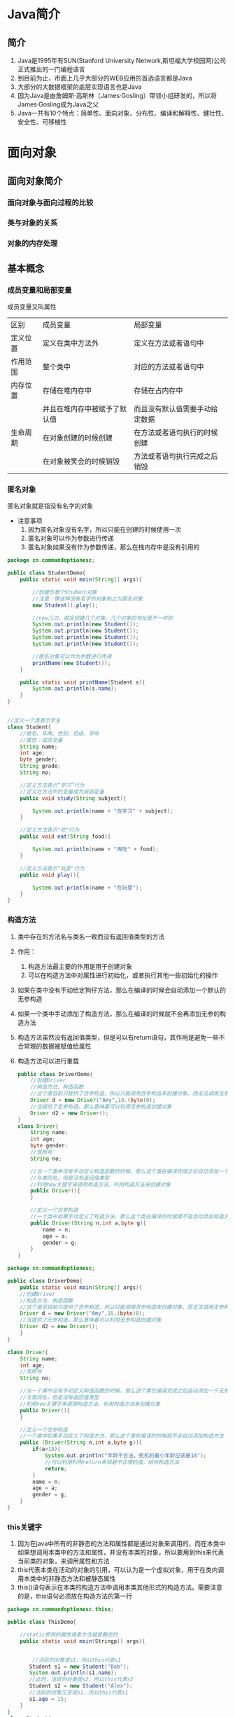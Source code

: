 * Java简介
** 简介
1. Java是1995年有SUN(Stanford University Network,斯坦福大学校园网)公司正式推出的一门编程语言
2. 到目前为止，市面上几乎大部分的WEB应用的首选语言都是Java
3. 大部分的大数据框架的底层实现语言也是Java
4. 因为Java是由詹姆斯·高斯林（James·Gosling）带领小组研发的，所以将James·Gosling成为Java之父
5. Java一共有10个特点：简单性、面向对象、分布性、编译和解释性、健壮性、安全性、可移植性
* 面向对象
** 面向对象简介
*** 面向对象与面向过程的比较
*** 类与对象的关系
*** 对象的内存处理
** 基本概念
*** 成员变量和局部变量
成员变量又叫属性

|----------+------------------------------+--------------------------------|
| 区别     | 成员变量                     | 局部变量                       |
| 定义位置 | 定义在类中方法外             | 定义在方法或者语句中           |
| 作用范围 | 整个类中                     | 对应的方法或者语句中           |
| 内存位置 | 存储在堆内存中               | 存储在占内存中                 |
|          | 并且在堆内存中被赋予了默认值 | 而且没有默认值需要手动给定数据 |
| 生命周期 | 在对象创建的时候创建         | 在方法或者语句执行的时候创建   |
|          | 在对象被笑会的时候销毁       | 方法或者语句执行完成之后销毁   |
|----------+------------------------------+--------------------------------|

*** 匿名对象
匿名对象就是指没有名字的对象
- 注意事项
  1. 因为匿名对象没有名字，所以只能在创建的时候使用一次
  2. 匿名对象可以作为参数进行传递
  3. 匿名对象如果没有作为参数传递，那么在栈内存中是没有引用的
#+BEGIN_SRC java
package cn.commandoptionesc;

public class StudentDemo{
    public static void main(String[] args){

        //创建乐意个Student对象
        //注意：像这种没有名字的对象称之为匿名对象
        new Student().play();

        //new几次，就会创建几个对象，几个对象的地址是不一样的
        System.out.println(new Student());
        System.out.println(new Student());
        System.out.println(new Student());
        System.out.println(new Student());

        //匿名对象可以作为参数进行传递
        printName(new Student());
    }

    public static void printName(Student s){
        System.out.println(s.name);
    }
}


//定义一个类表示学生
class Student{
    //姓名、年两、性别、班级、学号
    //属性：成员变量
    String name;
    int age;
    byte gender;
    String grade;
    String no;

    //定义方法表示“学习”行为
    //定义在方法中的变量成为局部变量
    public void study(String subject){

        System.out.println(name + "在学习" + subject);
    }

    //定义方法表示"吃"行为
    public void eat(String food){

        System.out.println(name + "再吃" + food);
    }

    //定义方法表示"玩耍"行为
    public void play(){

        System.out.println(name + "在玩耍");
    }
}
#+END_SRC
*** 构造方法
1. 类中存在的方法名与类名一致而没有返回值类型的方法
2. 作用：
   1. 构造方法最主要的作用是用于创建对象
   2. 可以在构造方法中对属性进行初始化，或者执行其他一些初始化的操作
3. 如果在类中没有手动给定狗仔方法，那么在编译的时候会自动添加一个默认的无参构造
4. 如果一个类中手动添加了构造方法，那么在编译的时候就不会再添加无参的构造方法
5. 构造方法虽然没有返回值类型，但是可以有return语句，其作用是避免一些不合常理的数据被赋值给属性
6. 构造方法可以进行重载
   #+BEGIN_SRC java
   public class DriverDemo{
       //创建Driver
       //构造方法、构造函数
       //这个类目前只提供了含参构造，所以只能调用含参构造来创建对象，而无法调用无参构造
       Driver d = new Driver("Amy",19.(byte)0);
       //当提供了无参构造，那么意味着可以利用无参构造创建对象
       Driver d2 = new Driver();
   }
   class Driver{
       String name;
       int age;
       byte gender;
       //驾照号
       String no;

       //当一个类中没有手动定义构造函数的时候，那么这个类在编译完成之后自动添加一个无参构造函数
       //与类同名，但是没有返回值类型
       //利用new关键字来调用构造方法，利用构造方法来创建对象
       public Driver(){
       }

       //定义一个含参构造
       //一个类中如果手动定义了构造方法，那么这个类在编译的时候就不会自动添加构造方法
       public Driver(String n,int a,byte g){
           name = n;
           age = a;
           gender = g;
       }
   }
   #+END_SRC
#+BEGIN_SRC java
package cn.commandoptionesc;

public class DriverDemo{
    public static void main(String[] args){
    //创建Driver
    //构造方法、构造函数
    //这个类目目前只提供了含参构造，所以只能调用含参构造来创建对象，而无法调用无参构造
    Driver d = new Driver("Amy",15,(byte)0);
    //当提供了无参构造，那么意味着可以利用无参构造创建对象
    Driver d2 = new Driver();
    }
}

class Driver{
    String name;
    int age;
    //驾照号
    String no;

    //当一个类中没有手动定义构造函数的时候，那么这个类在编译完成之后自动添加一个无参构造函数
    //与类同名，但是没有返回值类型
    //利用new关键字来调用构造方法，利用构造方法来创建对象
    public Driver(){
    }

    //定义一个含参构造
    //一个类中如果手动定义了构造方法，那么这个类在编译的时候就不会自动添加构造方法
    public (Driver(String n,int a,byte g)){
        if(a<18){
            System.out.println("年龄不合法，死机的最小年龄应该是18");
            //可以利用利用return来规避不合理的值，结构构造方法
            return;
        }
        name = n;
        age = a;
        gender = g;
    }
}
#+END_SRC
*** this关键字
1. 因为在java中所有的非静态的方法和属性都是通过对象来调用的，而在本类中如果想调用本类中的方法和属性，并没有本类的对象，所以要用到this来代表当前类的对象，来调用属性和方法
2. this代表本类在活动的对象的引用，可以认为是一个虚拟对象，用于在类内调用本类中的非静态方法和被静态属性
3. this()语句表示在本类的构造方法中调用本类其他形式的构造方法。需要注意的是，this语句必须放在构造方法的第一行
#+BEGIN_SRC java
package cn.commandoptionesc.thisx;

public class ThisDemo{

    //static修饰的属性或者方法就是静态的
    public static void main(Stringp[] args){


        //活跃的对象是s1，所以this代表s1
       Student s1 = new Student("Bob");
       System.out.println(s1.name);
       //此时，活跃的对象是s2，所以this代表s2
       Student s2 = new Student("Alex");
       //活跃的对象又变成s1，所以this代表s1
       s1.age = 15;
    }
}
class Student{
    //姓名
    String name;
    //年龄
    ing age;
    //性别
    byte gender;
    //学号
    String no;

    //在Java中，当出现变量名一致的时候，采取就近原则来使用
    //在Java中，所有的非静态属性哈非静态方法都是通过对象来调用的
    //在类中用this代替当前活跃的对象来调用属性或者方法
    public Student(String name){
        this,name = name;
    }
    public Student(String name,int age){
        this.name = name;
        this.age = age;
    }
    public Student(String name,int age,byte gender){
        //this.name = name;
        //this.age = age;
        //表示滴啊用Student(String,int)
        this(name,age);
        this.gender = gender;
    }
    public Student(String name,int age,byte gender,String no){
        //this.name = name;
        //this.age = age;
        //this.gender = gender;

        //this语句
        //会自动调用本类中符合形式的构造方法
        //this(String,int,byte)--自动找--->Student(name,age,byte);
        //this语句必须在构造方法的第一行
        this(name,age,gender);
        this.no = no;
    }
}
#+END_SRC
*** 构造代码块
**** 构造代码块
1. 所谓构造代码块是指定义在类内用{}包起来的代码，也称之为是初始化代码块
2. 无论调用哪个构造方法，构造代码块都会执行
3. 构造代码块是在创建对象的时候先与构造方法执行
#+BEGIN_SRC java
package cn.commandoptionesc.code;

public class ConstructorCodedemo{
    public static void main(String[] args){
        new Baby();
        new Baby("helen");
    }
}

//定义一个类表示婴儿
class Baby{
    String name;
    //在类中用{}括起来的代码称之为构造代码快或者叫初始化代码块
    //无论调用哪个构造方法，这个代码块都会执行
    //构造代码块是先于构造方法执行的
    {
        this.cry();
        this.eat();
    }

    public Baby(){
    }

    public Baby(String name){
        System.out.println("~~~~~~~");
        this.name = name;
    }

    public void cry(){
        System.out.println("这个婴儿在哭");
    }

    public void eat(){
        System.out.println("这婴儿再吃");
    }
}
#+END_SRC
**** 局部代码块
1. 所谓局部代码块，是指定义在方法中用{}包起来的代码
2. 作用是限制变量的生命周期从而提高栈内存的利用率
#+BEGIN_SRC java
package cn.commandoptionesc.code;

public class LocalCodeDemo{
    public static void main(String[] args){

        //在方法中用{}括起来的代码称之为局部代码块
        {
            //限制了变量的使用范围，缩短了变量的生命周期
            //提高了栈内存的利用率
            int j = 5;
            int i = 7;
            System.out.println(i+j);
        }
        System.out.println("running");
    }
}
#+END_SRC
*** 权限修饰符
1. 使用范围
   |-----------+--------+----------------+----------+----------|
   | 关键字    | 本类中 | 子类中         | 同包类中 | 其他类中 |
   |-----------+--------+----------------+----------+----------|
   | public    | 可以   | 可以           | 可意     | 可以     |
   | protected | 可以   | 可意           | 可以     | 不可以   |
   | 默认      | 可以   | 同包子类中可以 | 可意     | 不可以   |
   | private   | 可以   | 不可以         | 不可以   | 不可以   |
   |-----------+--------+----------------+----------+----------|
   #+BEGIN_SRC java
   package cn.commandoptionesc.object;

   public class PrivateDemo {
       public static void main(String[] args) {
           Person p = new Person();
           p.setName("amy");
           p.setAge(17);
           System.out.println(p.getAge());
           System.out.println(p.getName());
       }
   }

   //定义一个代表人的类
   class Person{

       private String name;
       //私有
       private int age;

       //提供一个方法，将要赋值的属性作为参数
       public void setAge(int age){
           if(age < 0 || age >= 150)
               return;
           this.age = age;
       }

       public int getAge(){
           return this.age;
       }

       public void setName(String name){
           this.name = name;
       }

       public String getName(){
           return this.name;
       }
   }
   #+END_SRC
2. 注意事项
   - 限制修饰符的范围是public > protected > 默认 > private

   - 需要注意的是，默认的权限修饰符只能在本类中以及同包类中使用，同包子类本质上也是同包类

   - protected在子类中使用指的是在对应的子类中使用，跨子类是不能使用的
** 基本概念2
*** static
1. static本身是一个修饰符，可以修饰变量、方法、内部类、代码块
2. 静态是从类的层面来看的，已经超越了对象
**** 静态变量：
用static修饰变量那么这个变量我们就称之为静态变量，有称之为成员变量或者类变量
1.静态变量随着类的加载而加载到了方法区中的静态区，并且静态区中自动赋予一个默认值。静态变量优先于对象而存在，所以静态变量可以通过类名来调用，也可以通过对象来调用。该类产生的所有的对象实际上存的是该静态变量在静态区中的地址，静态变量是被所有对象所共享的
2. 实际过程中，如果某些特征是所有属性共有的特征，例如一个班级的学生，那么这个时候班级这个属性就是所有学生共有的，那么此时这个属性就可以设置为静态的
3. 静态内存流程
   [[./Img/1.png]]
   [[./Img/10.png]]
#+BEGIN_SRC java
package cn.commandoptionesc.staticx;

public class StaticDemo {
    public static void main(String[] args) {
        Student s1 = new Student();
        s1.name = "Bob";
        s1.age = 15;
        s1.grade = "四年级";

        Student s2 = new Student();
        s2.name = "Alex";
        s2.age = 16;
        s2.grade = "五年级";

        s1.toStr();
        s2.toStr();
    }
}

class Student{
    String name;
    int age;
    static String grade;

    public void toStr(){

        System.out.println(name + "\t" + age + "\t" + grade);
    }
}
#+END_SRC
**** 静态方法：
用static修饰的方法就叫做静态方法，也叫类方法
1. 在类加载的时候加载到了方法区中的静态区，只是存储在静态区，在方法被调用的时候到栈内存中执行。静态区中的元素不归属于某一个对象而是归属于类。静态方法优先于对象而存在的，所以静态方法可以通过类名来调用，也可以通过对象来调用,实际过程中静态方法一般是通过类名来调用。例如：Arrays.sort()，Arrays是一个类，sort是一个方法，通过类名来调用
2. 静态变量不可以定义到静态方法中。静态方法在方法区中只存储不执行，当被调用的时候才在栈中执行。而静态变量是根据类的加载而加载，上来就要进行初始化--- 所有的静态元素都是定义在类中
   #+BEGIN_SRC java
   package cn.commandoptionesc.staticx;

   public class StaticDemo {
       public static void main(String[] args) {

       //静态变量要求在类加载的时候就得初始化，静态方法是在调用的时候才执行初始化
       //Modifier "static" not allowed here
       //static int i = 5;
       }
   }
   #+END_SRC
3. 静态方法中不可以直接调用本类中的非静态方法。在Java中所有非静态方法和非静态属性都是通过对象来调用的，静态方法是优先于对象存在的，也就意味着静态方法执行的时候可以没有对象。也因此在静态方法中不可以使用this和super。super与this都是和对象是想关联的，而静态优先于对象而存在。
   #+BEGIN_SRC java
   package cn.commandoptionesc.staticx;

   public class StaticDemo {
       public static void main(String[] args) {

           Student s1 = new Student();
           s1.name = "Bob";

           //Non-static method 'printName(cn.commandoptionesc.staticx.Student)' cannot be referenced from a static context
           //printName(s1);
           //this.printName(s1);
       }
       public void printName(Student s){
           System.out.println(s.name);
       }
   }

   class Student{
       String name;
   }
   #+END_SRC
4. 静态方法可以重载。重载对修饰符没有要求的，对返回值也没有要求
5. 静态方法不可以重写（方法的覆盖）
   静态方法可以存在方法签名完全一致的静态方法，这不是重写，称之为隐藏。但是也适用于重写的那套规则。
   #+BEGIN_SRC java
   package cn.commandoptionesc.staticx;

   public class StaticDemo2 {
       public static void main(String[] args) {
           /*
           a调用m方法应该打印"B running"
           但打印的是"A runnimg"
           所以不是重写
           StaticMethodA a = new StaticMethodB();
           a.m();
           */
       }
   }

   class StaticMethodA{
       public static void m(){
           System.out.println("A running");
       }
   }

   class StaticMethodB extends StaticMethodA{
       /*
       加上@Override报错：Method does not override method from its superclass
       @Override
       */

       //如果父子类中存在了方法签名完全一致的非静态方法，称之为隐藏(hide)
       //如果父子类中存在了方法签名完全一致的方法，要么都是静态的，要么都是非静态的
       public static void m(){
           System.out.println("B running");
       }
   }
   #+END_SRC
6. 注意：如果父子类中存在方法签名相同的方法要么都是普通的方法，要么都是静态方法
**** 静态代码块
1. 在类中用static修饰用{}括起来的代码块
2. 静态代码块针对的是类，所以也可以叫做类代码块
3. 实际上静态代码块是随着类的加载而加载到方法区，在类创建对象或者执行方法之前执行一次，终其一生只执行一
   #+BEGIN_SRC java
   package cn.commandoptionesc.staticx;

   public class StaticDemo3 {
       public static void main(String[] args) {
           //静态代码块只在类加载的时候执行一次，因为累值加载一次，所以静态代码块也只执行一次
           new A();
           new A();
       }
   }

   class A {

       //静态代码块
       static{
           System.out.println("A");
       }
   }
   #+END_SRC
4. 执行顺序：
   在这个类第一次被真正使用（第一次创建对象/调用方法）的时候执行一次。如果一个类包含多个静态代码块，则按照书写顺序执行。由于类只在第一次使用的时候加载，所以静态代码块也只执行一次。
   #+BEGIN_SRC java
   /*
   A1 A2 A3 A2 A3
   */
   public class ex4{
       public static void main(String[] args){
           new A();
           new A();
       }
   }
   class A{
       //静态代码块
       static{
           System.out.println("A 1");
       }

       {
           System.out.println("A 2");
       }

       public A(){
           System.out.println("A 3");
       }
   }
   #+END_SRC
5. 代码块执行顺序：
   先父类后子类，先静态后动态。（先父子类的静态，后子类的动态）静态优先，父类优先;

   代码是从上到下，从左到右一次编译执行：
   创建子类对象的时候需要先：创建父类对象 ---> 加载父类 ---> 执行父类静态代码块 ---> 执行子静态代码块 ---> 父类构造函数 ---> 子类构造代码块 ---> 子类构造函数
   试图加载B类，但是准备加载B类的时候发现B有父类A，所以先加载A类，执行A中的静态代码块，A类加载完成之后在加载B类，执行B中的静态代码块。试图创建B对象的时候，会先利用super语句创建一个A类对象，然后在创建B类对象
   #+BEGIN_SRC java
   /*
   new B();
   A1 B1 A2 A3 B2 B3

   new B();
   new B();
   A1 B1 A2 A3 B2 B3 A2 A3 B2 B3
   */
   public class ex4{
       public static void main(String[] args){
           new B();
           new B();
       }
   }
   class A{
       //静态代码块
       static{
           System.out.println("A 1");
       }

       {
           System.out.println("A 2");
       }

       public A(){
           System.out.println("A 3");
       }
   }
   class B extends A{
       static{
           System.out.println("B 1");
       }

       {
           System.out.println("B 2");
       }
       public B(){
           System.out.println("B 3");
       }
   }
   #+END_SRC

*** final
1. 常量
   当final修饰数据（基本类型和引用类型）的时候，表示这个变量的值不可变，称之为常量。终其一生只能赋值一次。在Java中所说的常量往往是指静态常量。因为实质上只有静态常量才是独有的一个。
   - 特点：
     + 常量在定义好之后不可改变，final固定的是栈内存中的数值
       #+BEGIN_SRC java
       package cn.commandoptionesc.finalx;

       public class FinalDemo1 {
           public static void main(String[] args) {

               final int i = 4;
               //Cannot assign a value to final variable 'i'
               //i = 5;

               //此时arr在栈内存存储的地址，所以final限制的是arr的地址不能变
               final int[] arr = {3,4,6,8};

               //做地址改变，不可行，报错
               //arr = new int[3];

               //没有改变地址，只是改变了元素值
               arr[0] = 10;
               System.out.println(arr[0]);
           }
       }

       class A {

           //final也可以修饰成员属性，称之为成员常量
           //final int id = 5;

           /*
           final int id;

           {
           id = 5;
           }*/

           /*
           //对于非静态成员常量而言，只需要在构造方法执行完成之前给值即可
           //final常量的值只能给一次
           final int id;
           public A(int id){
           this.id = id;
           }
           */

           //静态常量
           //final static int id = 6;

           final static int id;
           static{
           id = 6;
           }
       }

       #+END_SRC
     + 常量可以作为参数传递，传递之后是否还是一个常量要看接收的方法中是否定义为一个常量
       #+BEGIN_SRC java
       package cn.commandoptionesc.finalx;

       public class FinalDemo2 {
           public static void main(String[] args) {
               final int i = 3;
               m(i);
               System.out.println(i);
           }

           public static void m(int i ){
               i++;
           }
       }

       #+END_SRC
     + 对引用类型而言，final固定的是其在栈中的地址不可变。例如：数组在栈内存中存储的是地址，用final修饰，是不能改变数组的地址，但数组的值可以改变。对于对象而言，对象的引用不能改变，但是应用的属性值是可以进行改变的。
     + 成员常量只要是在对象创建完之前（构造方法/函数执行结束之前）赋初始值即可
     + 静态成员变量（static final）只要在类加载完成之前给值即可，而且只能在静态代码块中赋值
2. 最终方法
   - final修饰方法的时候，这个方法就是最终方法
     #+BEGIN_SRC java
     package cn.commandoptionesc.finalx;

     public class FinalDemo3 {
         public static void main(String[] args) {
             FA a = new FA();
             a.m();
         }
     }

     class FA{

         //final修饰的方法称之为最终方法
         public final void m(){
             System.out.println("m()");
         }
     }
     #+END_SRC
   - 特点：
     + 可以重载
       #+BEGIN_SRC java
       package cn.commandoptionesc.finalx;

       public class FinalDemo3 {
           public static void main(String[] args) {
               FA a = new FA();
               a.m();
               a.m(5);
           }
       }

       class FA{

           //final修饰的方法称之为最终方法
           public final void m(){
               System.out.println("m()");
           }

           public final void m(int i){
               System.out.println("m(int)");
           }
       }
       #+END_SRC
     + 不可以重写,可以继承
       #+BEGIN_SRC java
       package cn.commandoptionesc.finalx;

       public class FinalDemo3 {
           public static void main(String[] args) {
               FA a = new FA();
               a.m();
               a.m(5);

               //最终方法可以继承
               FB b = new FB();
               b.m();
           }
       }

       class FA{

           //final修饰的方法称之为最终方法
           //最终方法不允许被重写
           public final void m(){
               System.out.println("m()");
           }

           public final void m(int i){
               System.out.println("m(int)");
           }
       }

       class FB extends FA{

           //最终方法不允许被重写
           //'m()' cannot override 'm()' in 'cn.commandoptionesc.finalx.FA'; overridden method is final
           /*
           public void m(){

               System.out.println("B m()");
           }
           */
       }
       #+END_SRC
     + 最终方法不可以被重写也不能被隐藏
     + 静态方法可以被final修饰
       #+BEGIN_SRC java
       package cn.commandoptionesc.finalx;

       public class FinalDemo3 {
           public static void main(String[] args) {
               FA a = new FA();
               a.m();
               a.m(5);

           }
       }

       class FA{

           //静态方法可以被final修饰
           public final static void m(){
               System.out.println("m()");
           }

           public final static void m(int i){
               System.out.println("m(int)");
           }
       }
       #+END_SRC
3. 最终类
   - final修饰的类称之为最终类
   - 特点：
     + 最终类不可以被继承，也不能有匿名内部类形式。
     + 由于最终类不能被继承，一次重写也是不可以的。
*** abstract
1. 抽象类
   - 将一些名称一致但是细节不同的行为提取到父类中定义为抽象方法，抽象方法所在的类就是抽象类，用abstract来修饰的类
   - 抽象类中，不一定含有抽象方法，但是抽象方法所在的类一定是抽象类
   - 抽象类不可以在Java中创建/实例化。即使没有抽象方法也无法创建对象，可以创建匿名内部类
   - 抽象类被子类继承之后，必须重写其中的抽象方法，除非子类也是抽象类
   - 抽象类中可以没有抽象方法
   - 抽象类中可以定义一切的属性和方法
   - 抽象类不能用final修饰。最终类不可以是抽象类
     #+BEGIN_SRC java
     package cn.commandoptionesc.abstractx;

     public class AbstractDemo {
         public static void main(String[] args) {

             /*
             //匿名内部类
             Pet p = new Pet() {
                 @Override
                 public void eat() {
                 }
             }
             */

             Cat c = new Cat();

             /*
             //抽象类中可以有构造方法，就算添加上构造方法，也不是一个对象，依然是匿名内部类
             Animal a = new Animal() {
             };
             */
         }
     }

     /*
     //抽象类中可以没有抽象方法
     abstract class Animal{

     }
     */

     //抽象类中可以有构造方法
     abstract class Animal{
         public Animal(){

         }
     }

     /*
     //父类不能用final修饰，因为final修饰的类不能被继承，而抽象类一定要被继承来覆盖抽象方法
     final abstract class Pet{
         public abstract void eat();
         }
     */

     abstract class Pet{
         String name;
         public abstract void eat();

         public void sleep(){
             System.out.println(name + "在睡觉");
         }
     }


     class Cat extends Pet{
         //Class 'Cat' must either be declared abstract or implement abstract method 'eat()' in 'Pet'
         //一个类继承抽象类之后，必须覆盖抽象类中的抽象方法，或者这个子类本身也是抽象类
         @Override
         public void eat() {
             System.out.println("这只猫在吃鱼");
         }
     }

     class Dog extends Pet{
         @Override
         public void eat() {
             System.out.println("这只狗在吃骨头");
         }
     }
     #+END_SRC
2. 抽象方法：
   - 如果所有的子类中存在了一些名称一致而细节不同的方法的时候，这个时候可以在父子类中声明该行为，此时声明行为的时候不需要添加方法体，所以此时该方法就形成了抽象方法，使用abstract修饰
   - 简单来讲：就是在父子类进行继承的时候，子类重写父类的方法但是父类的方法在后续并不打算使用，因此就会将父类的方法的方法体删除声明抽象方法，子类直接重写即可
   - 抽象方法可以和抽象方法重载，也可以和实体方法重载
     #+BEGIN_SRC java
     package cn.commandoptionesc.ex;

     public class AbstractDemo{
         public static void main(String[] args){
             Cat c = new Cat();
             c.eat();
             c.eat(1);
             System.out.println(c.eat("猫粮"));
         }
     }

     abstract class Pet{
         public abstract void eat();
         public abstract String eat(String food);
         public int eat(int num){
             System.out.println("吃了" + num + "斤食物");
             return  num;
         }
     }

     class Cat extends Pet{

         @Override
         public void eat() {
             System.out.println("这只猫在吃鱼");
         }

         @Override
         public String eat(String food) {
             return food;
         }
     }
     #+END_SRC
   - 抽象方法没有方法体
   - 抽象方法不可以被static、final、private修饰，因为final和privat修饰符修饰的方法都不可以被重写；static修饰的方法，优先于对象存在，没有具体对象没有办法加载
   - 抽象方法可以使用默认权限修饰，要求子类必须和父类同包
   - 抽象方法可以被protected权限修饰，要求要么同包要么是子类
#+BEGIN_SRC java
package cn.commandoptionesc.abstractx;

public class AbstractDemo {
    public static void main(String[] args) {

        /*
        //匿名内部类
        Pet p = new Pet() {
            @Override
            public void eat() {

            }
        }
        */

        /*
        //抽象类中可以有构造方法，就算添加上构造方法，也不是一个对象，依然是匿名内部类
        Animal a = new Animal() {
        };
        */

        Cat c = new Cat();
        c.name = "xiaoli";
        c.eat();
        c.eat(1);
        c.sleep();
        System.out.println(c.eat("猫粮"));
    }
}

/*
//抽象类中可以没有抽象方法
abstract class Animal{

}
*/

//抽象类中可以有构造方法
abstract class Animal{
    public Animal(){

    }
}

/*
//父类不能用final修饰，因为final修饰的类不能被继承，而抽象类一定要被继承来覆盖抽象方法
final abstract class Pet{
public abstract void eat();
}
*/

abstract class Pet{
    String name;

    public abstract void eat();
    public abstract String eat(String food);
    public int eat(int num){
        System.out.println("吃了" + num + "斤食物");
        return num;
    }

    public void sleep(){
        System.out.println(name + "在睡觉");
    }
}


class Cat extends Pet{
    //Class 'Cat' must either be declared abstract or implement abstract method 'eat()' in 'Pet'
    //一个类继承抽象类之后，必须覆盖抽象类中的抽象方法，或者这个子类本身也是抽象类
    @Override
    public void eat(){
        System.out.println("这只猫在吃鱼");
    }

    @Override
    public String eat(String food) {
        return food;
    }
}

class Dog extends Pet{
    @Override
    public void eat() {
        System.out.println("这只狗在吃骨头");
    }

    @Override
    public String eat(String food) {
        return food;
    }
}
#+END_SRC
*** 接口interface
1. 接口用interface来声明，其中所有方法都为抽象方法，但是从JDK1.8开始，接口中允许存在实体方法
2. 通过implements关键字让接口和类产生联系，这个过程就叫实现
3. 利用接口的向上造型来创建对象，就是接口的多态
4. 接口中方法的abstract关键字可以忽略
5. 类实现接口的时候必须实现这个接口中的所有的方法
6. 由于接口中都是抽象方法，所以接口不能实例化
7. 可口中没有构造函数
8. 虽然接口在编译完成之后会产生class文件，但是接口不是类
9. 接口中可以定义属性，这个属性默认是一个静态常量即接口中的属性默认是用public static final来修饰
10. 接口中的抽象方法默认用public abstract修饰，而且只能是public修饰的，public可以省略不写。在接口的子类中实现接口的方法记得用public修饰
11. Java中类支持单继承，多实现。一个类只能继承一个类，但是一个类可以实现多个接口。
    #+BEGIN_SRC java
      package cn.commandoptionesc.interfacex;

      public class InterfaceDemo {
          public static void main(String[] args) {
          }
      }

      //定义一个类表示图形Shape
      //用interface定义的是一个接口
      interface Shape{

          double getGirth();
          double getArea();

      }

      interface Girth{
          double getGirth1();
          double getArea1();

      }


      class ExD implements Shape,Girth{

          @Override
          public double getGirth() {
              return 0;
          }

          @Override
          public double getArea() {
              return 0;
          }

          @Override
          public double getGirth1() {
              return 0;
          }

          @Override
          public double getArea1() {
              return 0;
          }
      }
    #+END_SRC
12. 一旦出现了多实现，那就必不可免的会导致方法调用混乱
    #+BEGIN_SRC java
    package cn.commandoptionesc.interfacex;

    public class InterfaceDemo{

    }
    interface A{
        int m();
    }
    interface B{
        boolean m();
    }
    class C implements A,B{
        //一旦出现多实现，就避免不了的会导致方法混乱调用
        //Java中又没有public int/boolean 这种写法
        /*
        public int/boolean m(){
        }
        */
    }
    #+END_SRC
13. 类和类之间是单继承，类和接口之间是多实现，接口和接口之间是多继承
    #+BEGIN_SRC java
    package cn.commandoptionesc.interfacex;
    public class InterfaceDemo{

    }
    interface Shape{
    }
    interface Girth{
    }
    interface Girth1 extends Shape,Cloneable{
    }
    #+END_SRC
14. 注意：Java中接口之间是多继承，并且接口和类之间是多实现的关系，所以就形成了一张继承关系网，由于在网状结构中寻找一个根节点比较困难，为了提高效率，Java在编译的时候放弃检查接口和类之间是否有实现关系。当类进行强势转换的时候，JVM在编译的时候会对两个类进行检查，检查这两个类之间是否有几成关系。如果有几成关系，则编译的时候会通过，但是运行的时候不一定正确，如果没有继承关系，则在编译的时候直接报错。
    #+BEGIN_SRC java
    package cn.commandoptionesc;

    public class InterfaceDemo2 {
        public static void main(String[] args) {

            //在Java中，支持的是类和类之间的单继承，所以可以形成一颗继承结构树
            //在继承结构树中，可以比较容易的确定两个类之间是否有继承关系
            //因此在编译的时候会检查声明类和实现类（强转的类型）之间是否有继承关系
            /*
            A a = new B1();
            //a的声明类型是A，要转化的类是B1，B1继承了A类，所以A和B1之间有继承关系
            //因为有继承关系，所以在编译期间允许转换，在编译期间仅仅是检查是否有继承关系
            //而不去检查到底是要转化为哪一个子类
            //到了运行的时候，才会去检查这个对象到底能不能转换
            //到了运行的时候，a的实际类型是B1，要强转的类型也是B1，可以转换
            //编译可以，运行也可以
            B1 b1 = (B1)a;
            */

            /*
            //ClassCastException - 类型转换异常
            A a = new B1();
            //a的声明类型是A，要转化的类型是B2，A和B2之间有继承关系，所以编译通过
            //但是到了实际运行的时候，a的实际类型是B1，要强转的类型是B2，类型不一致，所以运行失败
            //编译可以，运行失败
            B2 b2 = (B2)a;
            */

            /*
            A a = new B1();
            //a的声明类型是A，要转化的类型是C，A和C之间没有继承关系，所以编译失败
            C c = (C)a;
            */

            //ClassCastException - 类型转换异常
            //在Java中，类和接口之间是多实现，接口和接口之间是多继承的
            //在一个网状结构中，想要确定连个结点之间是否有联系是一件比较麻烦的操作
            //所以Java为了减少编译花费的时间，那么在编译阶段放弃检查
            //也就意味着用接口声明对象的时候不检查结构关系，所以用任何一个接口都可以进行强转
            //但是到了运行的时候回检查是否有关系
            //到了运行的时候，要转化的类型是D，实际类型是B1，B1和D之间没有关系，所以运行失败
            A a = new B1();
            D d = (D)a;

        }
    }

    class A{

    }

    class B1 extends A{}
    class B2 extends A{}
    class C{

    }

    interface D{

    }
    #+END_SRC
15. 作用：统一结构。接口可以作为模板，配合多态实现解耦
*** 内部类
1. 定义类或者接口中的类就称之为内部类。内部类是封装的第三种形式
2. 内部类根据使用的位置和修饰符不同分为：方法内部类、成员内部类、静态内部类和匿名内部类
3. 特点：
   - 除了静态内部类，其余的内部类中都不允许定义静态属性和静态方法，但是可以定义静态变量
   - 除了静态内部类，其余的内部类都可以使用安全外部类的属性和方法，但是静态内部类只能使用外部类的静态成员
4. 方法内部类
   - 定义在方法里的类叫做方法内部类，也叫局部内部类
   #+BEGIN_SRC java
   package cn.commandoptionesc.innerclass;

   public class InnerClassDemo1 {
       public static void main(String[] args) {

       }
   }

   class Outer1{
       public void m(){
           System.out.println("m running");

           //在方法中定义的类，称之为方法内部类/局部内部类
           class Inner1{
               public void m(){
                   System.out.println("inner m running");
               }
           }
       }
   }
   #+END_SRC
   - 特点：
     + 可以定义成员属性和成员方法
     + 不可以定义静态属性和静态的方法，但是可以定义静态常量
     + 可以继承其他类和实现接口。注意：在这个继承和实现知识只能继承和实现外部类的接口和类，内部类和内部接口是不能被继承和实现的。
     + 可以使用外部类的属性和方法
     + 不可以使用当前方法里的局部变量，但是可以使用当前方法中的局部常量
   - 作用：方法内部类是为了私有本类方法中的参数
   #+BEGIN_SRC java
   package cn.commandoptionesc.innerclass;

   public class InnerClassDemo1 {
       public static void main(String[] args) {

       }
   }

   class Outer1{

       int x = 4;
       static int y = 5;
       public void m(){
           int i = 3;
           System.out.println("m running");

           //在方法中定义的类，称之为方法内部类/局部内部类
           //可以使用外部类的成员属性和方法
           //方法内部类可以继承类，也可以实现接口
           //方法内部类可以使用final或者是abstract修饰
           class Inner1 {

               int a = 3;

               /*
               //方法内部类中可以声明非静态属性和方法，可以声明静态常量，但是不能声明静态变量和静态方法
               //static int b = 4;
               static final int b = 5;
               */

               public void m(){
                   x = 5;

                   /*
                   //方法内部类使用当前方法中的数据的时候，要求这个数据要是一个常量
                   //Variable 'i' is accessed from within inner class, needs to be final or effectively final
                   i = 6;
                   */

                   System.out.println(x);
                   System.out.println(y);
                   System.out.println(i);
                   System.out.println("inner m running");
               }
           }

           Inner1 i1 = new Inner1();
           i1.m();

       }
   }
   #+END_SRC
5. 成员内部类
   - 定义在类内方法外的类叫做成员内部类，也就是成员变量的位置，利用外部类对象来创建成员内部类对象
   - 特点
     + 成员内部类可以定义非静态变量和非静态方法
     + 不可以定义静态变量和静态方法
     + 可以定义静态常量
     + 可以使用外部类中的一切属性和一切方法
     + 内部类的权限可以定义为私有的
     + 可以继承类或者实现接口
   #+BEGIN_SRC java
   package cn.commandoptionesc.innerclass;

   public class InnerClassDemo2 {
       public static void main(String[] args) {

           /*
           //创建外部类对象
           Outer2 o2 = new Outer2();
           */

           //表示创建了一个内部类对象
           Outer2.Inner2 oi2 = new Outer2().new Inner2();
           oi2.m();
       }
   }

   class Outer2{

       int i = 3;
       //在类中定义了一个内部类，这个内部类称之为成员内部类
       //成员内部类可以继承别的类或者实现接口
       //成员内部类可以使用权限修饰符final/abstract修饰
       class Inner2{

           int j = 3;

           int i = 7;

           /*
           //成员内部类中可以定义非静态属性和非静态方法，但是不能定义静态变量和静态方法
           static int m = 8;
           */

           //成员内部类可以定义静态常量
           static final int n = 8;


           public void m(){

               //当内部类和外部类存在同名属性的时候,通过外部类.this.属性来调用
               System.out.println(Outer2.this.i);

               //成员内部类使用外部类中的一切属性和方法
               System.out.println(i);
           }
       }
   }
   #+END_SRC
6. 静态内部类
   - 用static修饰的成员内部类叫做静态内部类。可以直接利用外部类来创建静态内部类的对象
   - 特点
     + 可以定义成员属性成员方法
     + 可以定义静态属性和静态方法
     + 不允许使用外部类里面的非静态属性和静态方法
   #+BEGIN_SRC java
   package cn.commandoptionesc.innerclass;

   public class InnerClassDemo3 {
       public static void main(String[] args) {

           Outer3.Inner3 oi3 = new Outer3.Inner3();
           oi3.m();
       }
   }

   class Outer3{

       int i = 5;
       static int j = 8;

       //静态内部类可以使用权限修饰符final/abstract修饰
       static final class Inner9{}
       static public class Inner8{}
       static abstract class Inner7{}

       //静态内部类可以继承别的类，也可以实现接口
       static class Inner6 extends Exception{}
       static class Inner5 implements Cloneable{}

       //用static修饰的内部类称之为静态内部类
       static class Inner3{


           //静态内部类中可以定义非静态方法和非静态属性，也可以静态方法和静态属性
           int x = 4;
           static int y = 6;

           public void m(){

               /*
               //静态内部类不能使用外部类中的非静态属性和非静态方法
               System.out.println(i);
               */

               //静态内部类中可以使用外部类中的静态属性和静态方法
               System.out.println(j);
           }
       }
   }
   #+END_src
7. 匿名内部类
   - 没有名字的内部类叫做匿名内部类。包含成员匿名内部类，方法匿名内部类
   - 注意：
     抽象类可以创建匿名内部类，实体类只要不是最终类就可以创建匿名内部类。当利用接口创建匿名内部类的时候，实际上是实现了对应的接口。
   - 如果匿名内部类定义在了方法或者语句内的时候，使用规则和方法是一致的。当定义在类内时，使用方法和成员内部类相同。本质上是继承了对应的类或者实现了对应的接口
   - 可以使用匿名内部类的方式创建对象
   - 特点：
     + 匿名内部类本质上是集成了对应的类或者实现对应的接口
     + 只要一个类可以被继承，那么这个类就可以出现匿名内部类的形式，当利用一个类来创建一个匿名内部类的时候，实际上这个匿名内部类是继承了这个类
     + 匿名内部类有构造函数。但是不能进行手动的添加
     + 当利用匿名内部类定义到了方法中，此时匿名内部类的使用规则和方法内部类一致
     + 如果匿名内部类定义到了类中，此时匿名内部类的使用规则和成员内部类一致
   #+BEGIN_SRC java
   package cn.commandoptionesc.innerclass;

   public class InnerClassDemo4 {

       //当匿名内部类定义在类中，使用规则和成员内部类一致
       Pet p = new Pet(){

       };
       public static void main(String[] args) {

           //匿名内部类
           //匿名内部类本质上是继承了new的类
           //当匿名内部类定义在方法中的时候，使用规则就喝方法内部类一致
           Animal a = new Animal() {
               @Override
               public void eat() {

               }
           };

           //匿名内部类本质上是实现了这个接口
           Pet p = new Pet() {
           };

           //只要一个类可以被继承，那么这个类就可以存在匿名内部类形式
           Cat c = new Cat(){

           };

           /*
           //最终类不能产生匿名内部类
           //Cannot inherit from final 'cn.commandoptionesc.innerclass.Dog'
           Dog d = new Dog(){
           };
           */

       }
   }

   abstract class Animal{
       public abstract void eat();
   }

   interface Pet{}

   class Cat{}

   final class Dog{}
   #+END_SRC
*** 包
1. 声明包用的package，包的产生是为了解决同名文件的问题
2. 注意：
   一个Java文件中只允许存在一个package语句，而且这个package语句必须方法整个Java文件的首行
3. 导入包用的是import。在导包的时候，*表示通配符，用于导入指定包下的所有的类而不包括子包下的类。例如import java.util.*。表示导入util包下的所有的类而不包括util子包下的类
4. java.lang包下的类在程序运行的时候会自动导入，所以java.lang包下的类在使用的时候不需要写导包语句
5. 同一个包下的类在使用的时候也不需要导包
6. 注意：
   包名在命名的时候尽量不以java,javax等开头
#+BEGIN_SRC java
//定义包的语句必须放在整个Java的第一行
package cn.commandoptionesc.packagex;

//如果需要使用不同包的类，需要用import来导包
//可以使用*导入指定包下的所有的类
//表示导入java.util包下的所有的类但是不包括util子包的类
import java.util.*;
import java.util.concurrent.ConcurrentHashMap;
//import java.util.Arrays;
//import java.util.Scanner;


public class PackageDemo {
    public static void main(String[] args) {
        Scanner s = new Scanner(System.in);
        System.out.println(Arrays.toString(new int[]{2,4,5,6}));
        //ConcurrentHashMap
    }
}
#+END_SRC
*** 垃圾分代回收机制
1. 垃圾回收针对的是堆内存
2. 对象在堆内存中存储，对象在使用完成之后会在不定的某个时刻被垃圾回收期(GC - Garbage Collector)解析掉。现阶段回收过程无法手动控制。当调用构造方法的时候，创建好一个对象，因为java中对每种数据类型都明确给定了大小，在创建对象的时候，会自动计算大小分配内存，所以在内存的回收和释放的时候也是由Java自己管理
3. 堆内存分为了新生代（年轻代）和老生代。新生代划分为伊甸园区和幸存区。一个对象新创建是放到了伊甸园区，如果这个对象在栈内存中没有引用，那么会在扫描的时候被解析，释放内存；在伊甸园区经过了一次扫描如果依然存活则标记到幸存区。幸存区的扫描频率要略低于伊甸园区。如果在幸存区中经过了多次扫描这个对象依然没有被解析则标记到老生代。如果老生代的对象发生了回收，导致程序的卡顿甚至崩溃
4. 发生在新生代的回收称之为minor gc，即初生代回收；发生在老生代的回收称之为full gc，即完全回收
* 面向对象的特征
** 封装
1. 封装是面向对象方法的重要原则，就是把对象的属性和方法（或服务）结合为一个独立的整体，并尽可能隐藏对象的内部实现细节。封装是一种信息隐藏技术。
2. 形式
   a. 方法，其实是封装的一种常见的形式，通过将某段常用的逻辑进行提取从而形成一种新的形式。
   b. 属性的私有化，在类中定义了属性之后，如果允许在类外直接操作属性会导致用户直接给属性赋予一些不合常理的数据。将属性私有化，将属性用private修饰，然后提供对外的访问（getXXX）和设置（setXXX）的方法，在方法中进行限定，使属性值更加符合的场景要求。
   c. 内部类，内部类作为封装的一种形式，是为了让代码的结构更加的紧凑
3. 作用
   a. 提高了复用性（降低了代码的冗余度）、安全性、使代码结构更加紧密
   b. 使属性私有化 - 隐藏信息，实现细节
   c. 使属性值更符合要求 - 可以对成员进行更精准的控制
   d. 提高了代码的安全性 - 类内部的结构可以自由修改
   e. 良好的封装能够减少耦合
#+BEGIN_SRC java
package cn.commandoptionesc.object;

public class PrivateDemo {
    public static void main(String[] args) {
        Person p = new Person();
        p.setName("amy");
        p.setAge(17);
        System.out.println(p.getAge());
        System.out.println(p.getName());
    }
}

//定义一个代表人的类
class Person{

    private String name;
    //私有
    private int age;

    //提供一个方法，将要赋值的属性作为参数
    public void setAge(int age){
        if(age < 0 || age >= 150)
            return;
        this.age = age;
    }

    public int getAge(){
        return this.age;
    }

    public void setName(String name){
        this.name = name;
    }

    public String getName(){
        return this.name;
    }
}
#+END_SRC
** 继承
1. 如果一些类中的属性和方法是相同的，那么可以把这些类中相同的属性和方法提取到一个新的类中，然后利用extends关键字让原来的类和行的类产生练习，这种练习称之为继承。而这个时候原来的类称之为是子类，新的类称之为父类
2. 注意事项
   - Java中支持的是类和类之间的'单继承'，即一个子类只能有一个父类，但是一个父类可以有多个子类。
   - 通过继承，子类可以继承父类全部的数据域，但是只有一部分数据域对子类可见，所以子类也只能使用这一部分可见的数据域
3. 单继承与多继承的比较
   - 多继承在代码的复用性上要优于单继承，但是存在方法调用的混乱
     #+BEGIN_SRC java
     public class ex3{
         public static void main(String[] args){
         }
     }
     class A{
         public void m(){
             System.out.println("A");
         }
     }
     class B{
         public void m(){
             System.out.println("B");
         }
     }
     class C extends A,B{

     }
     C c = new C();
     c.m();
     #+END_SRC
   - 单继承也可以提高代码的复用性，可以避免方法调用的混乱，提高了方法调用的安全性
4. 特征
   - 继承关系是传递的
   - 继承简化了人们对事物的认识和描述，能清晰的体现相关类间的层次结构关系
   - 继承提高了代码的复用性
   - 继承通过增强一致性来减少模块间的接口和界面，大大增加了程序的易维护性
5. 优点
   - 提高复用性
   - 提高安全性，避免方法调用产生混乱
   - 统一结构
6. 方法的重写
   - 子类里存在了方法签名（方法名+参数列表）完全一致的非静态方法，就构成了方法的重写（覆盖）
   - 子类可继承父类中的方法，而不需要重新编写相同的方法。但有时子类并不想原封不动地继承父类的方法，而是想做一定的修改，这就需要曹勇方法的重写，方法重写又称方法覆盖
   - 遵循原则：方法的重写需要遵循“两等两小一大”的原则：方法签名、返回值类型、权限修饰符
     + 方法签名要求完全一致
     + 如果父类里的返回值是基本数据类型/void/最终类，那么子类里重写的返回值类型必须一致（如果父类的方法是private的话，子类是无法被继承的，即使子类重新定义这个方法，也不算重写）
       #+BEGIN_SRC java
       public class ex5{
           public static void main(String[] args){
           }
       }
       class A{
           public void m(){
           }
       }
       class B extends A{
           public void m(){
           }
       }
       #+END_SRC
     + 如果父类方法的返回值类型是一个引用类型，子类方法的返回值类型是父类方法的返回值类型的子类
       #+BEGIN_SRC java
       public class ex{
           public static void main(String[] args){
           }
       }
       class Pet{}
       class Dog extends Pet{}

       class A{
           public Pet m(){}
       }
       class B extends A{
           //public Pet m(){}
           public Dog m(){}
       }
       #+END_SRC
     + 子类方法的权限修饰符的范围要大于等于父类方法权限修饰符的范围，需要注意的是，对于8种基本数据类型之间没有继承关系的，它们是同级关系
        #+BEGIN_SRC java
        public ex2{
            public static void main(String[] args){}
        }
        class A{
            protected void m(){}
        }
        class B extends A{
            //父类用的protected，子类要么用相同的protected要么用比父类大的public
            //protected void m(){}
            public void m(){}
        }
        #+END_SRC
7. super关键字
   - super表示在子类中对父类对象的引用，可以看做是一个虚拟对象
   - 在子类中可以通过super调用父类中的非讲台方法或者非静态属性
   - 在子类的构造方法中看，可以通过super关键字调用父类中的对应形式的构造方法，如果不指定，默认调用父类的无参构造
   - 如果父类中值提供了含参的构造方法，那么子类的构造方法中必须手动定义super语句来调用父类中的含参构造
   - super语句必须放在狗仔方法的第一行，所以super语句不能同时出现
   #+BEGIN_SRC java
   package cn.commandoptionesc.extendsx;

   public class ExtendsDemo4 {
       public static void main(String[] args) {
           B b = new B();
           b.m();
       }
   }

   //
   class A {
       public A(int i){

       }
       public void m(){
           System.out.println("A ");
       }
   }

   //
   class B extends A{
       //如果在子类中没有手动指定，那么在子类的构造方法中
       //默认添加一个无参super()调用父类中对应形式的构造方法
       public B(){
           super(5);
       }

       public B(int i){
           //先创建一个父类对象，然后才能在子类中调用父类对象中的属性或者方法
           super(i);
           System.out.println(i);
       }

       @Override
       public void m() {
           super.m();
           System.out.println("B");
       }
   }

   #+END_SRC
** 多态
1. 多态是指允许不同类的对象对同一消息做出相应，即同一消息可以根据发送对象的不同而采用多种不同的行为方式。多态主要针对对象的行为及方法，而不是对象的属性。
2. 体现形式：
   - 编译时多态
     在编译时期就要进行动态绑定的行为，主要体现为方法的重载
   - 运行时多态
     + 在运行时期才能确定绑定的运行过程，主要体现形式是向上造型、方法的重写
     + 需要注意的是运行时多态的前提需要产生了继承关系或者实现关系
3. 向上造型
   指的是用父类声明对象而用子类创建对象的行为方式，利用向上造型创建的对象所能使用的属性或者方法需要看的是声明类，而具体怎么执行所调用的方法看的是实现类
4. 作用：统一结构，实现解耦
#+BEGIN_SRC java
package cn.commandoptionesc.method;

public class ObjectDemo {
    public static void main(String[] args) {

        //用父类Pet生命对象，用子类创建对象 ---> 向上造型
        //向上造型创建对象，在编译的时候，并不会去检查具体子类
        //在编译的时候，首先发现Pet p所以确定这个对象是一个Pet对象
        //继续往后编译会检查后边要使用的类和前面生命的类是否有继承关系
        //Cat和Pet有继承关系，那么久编译通过，而此时并没有去检查具体是哪一个子类
        //编译的时候没有确定子类，也就不知道子类中具体有哪些方法
        //所以在使用的时候，就不允许调用子类中独有的方法
        //此时只允许调用父类中声明的方法
        Pet p = new Cat();
        //向上造型创建的喜爱那个在调用方法的时候调用的是子类中的方法
        p.eat();

        //向上造型创建的对象不能调用子类中独有的的方法
        //p.catchMouse();
    }
}

//定义一个类表示宠物
class Pet{
    public void eat(){
        System.out.println("在吃东西");
    }

}

//定义一个类表示猫
class Cat extends Pet{
    @Override
    public void eat() {
        System.out.println("这只猫在吃鱼");
    }

    public void catchMouse(){
        System.out.println("这只猫抓到了一直老鼠");
    }
}

//定义一个类表示狗
class Dog extends Pet{
    @Override
    public void eat() {
        System.out.println("这只狗再吃骨头");
    }

    public void bark(){
        System.out.println("这是狗在汪汪叫");
    }
}

#+END_SRC
* API(一)
** Object
1. Object是Java中任何一个类都默认继承了Object
2. 在Java中任何一个类都是Object的子类
3. 重要方法
   |----------+-------------------------------------------------------------------------------------------------------------------------------|
   | 方法     | 解释                                                                                                                          |
   | clone    | 1. 表示创建一个和当前对象属性值一样的对象                                                                                     |
   |          | 2.这个方法在使用的时候，要求对象对应的类必须实现接口Cloneable。这个接口中没有任何的方法和属性，仅仅标记这个类的对象可以被克隆 |
   | finalize | 通知GC进行垃圾回收。仅仅是起通知作用，而GC不一定启动                                                                          |
   | getClass | 获取对象的实际类型                                                                                                            |
   | hashCode | 1. 获取对象的哈希码。根据哈希散列算法产生对象的哈希码                                                                         |
   |          | 2. 同一个对象的哈希码是一样的，不同的对象的哈希码是不同的                                                                     |
   | toString | 当直接打印一个对象的时候，底层实际上在调用这个对象的toString方法                                                              |
   | equals   | 1. 判断两个对象是否是同一个对象                                                                                               |
   |          | 2. equals默认是比较两个对象的地址是否一致。实际过程中往往需要重写equals方法                                                   |
   |          | 3. 重写equals要拆分成4步：                                                                                                    |
   |          | a. 比较地址是否一致                                                                                                           |
   |          | b. 判断参数是否为空                                                                                                           |
   |          | c. 比较类型是否一致                                                                                                           |
   |          | d. 判断属性值是否一样                                                                                                         |
   |----------+-------------------------------------------------------------------------------------------------------------------------------|
4. clone/hashcode
   #+BEGIN_SRC java

   package cn.commandoptionesc.object;

   public class ObjectDemo1 {
       private int i;
       public static void main(String[] args) throws Exception{

           ObjectDemo1 o1 = new ObjectDemo1();
           o1.i = 5;

           //表示的是克隆，创建一个和o1属性值一样的对象
           ObjectDemo1 o2 = (ObjectDemo1) o1.clone();
           System.out.println(o2.i);
           System.out.println(o1);
           System.out.println(o2);

           //用向上造型创建o对象
           //o对象的声明类型是Object，实际类型是String
           Object o = "abc";
           //获取对象的实际类型
           System.out.println(o.getClass());

           //同一个对象的哈希码是一样的，不同的对象的哈希码是不同的
           System.out.println(o.hashCode());
           System.out.println(o.hashCode());
           System.out.println(o.hashCode());
           System.out.println(new Object().hashCode());
           System.out.println(new Object().hashCode());
           System.out.println(new Object().hashCode());
       }
   }
   #+END_SRC
5. toString
   #+BEGIN_SRC java
   package cn.commandoptionesc.object;

   public class ObjectDemo2 {
       public static void main(String[] args) {
           Person p = new Person();
           p.setName("Sam");
           p.setAge(15);

           //当直接打印一个对象的时候，实际上底层会调用这个对象的toString方法
           System.out.println(p);
           System.out.println(p.toString());
       }
   }

   class Person{
       private  String name;
       private int age;

       public String getName() {
           return name;
       }

       public void setName(String name) {
           this.name = name;
       }

       public int getAge() {
           return age;
       }

       public void setAge(int age) {
           this.age = age;
       }

       @Override
       public String toString() {
           return name + "\t" + age;
       }
   }
   #+END_SRC
6. equals
   #+BEGIN_SRC java
   package cn.commandoptionesc.object;

   import java.util.Objects;

   public class ObjectDemo3 {
       public static void main(String[] args) {
           Student s1 = new Student();
           s1.setName(new String("Sam"));
           s1.setAge(15);
           s1.setNo("gwer1234");

           Student s2 = new Student();
           s2.setName(new String("Sam"));
           s2.setAge(15);
           s2.setNo("gwer1234");

           //比较的是地址是否一样
           System.out.println(s1.equals(s2));
       }
   }

   class Student{
       private String name;
       private int age;
       private String no;

       public String getName() {
           return name;
       }

       public void setName(String name) {
           this.name = name;
       }

       public int getAge() {
           return age;
       }

       public void setAge(int age) {
           this.age = age;
       }

       public String getNo() {
           return no;
       }

       public void setNo(String no) {
           this.no = no;
       }

       @Override
       public boolean equals(Object o) {
           //判断两个对象的地址是否一样
           if(this == o)
               return true;

           //判断参数是否为null
           if(o == null)
               return false;

           //判断类型是否一致
           if(this.getClass() != o.getClass())
               return false;

           //比较属性
           Student s  = (Student) o;

           //比较年龄是否一致
           if(this.age != s.age)
               return false;

           //比较姓名
           if(this.name == null){
               if(s.name != null)
                   return false;
           }else if(!this.name.equals( s.name))
                return false;

           //比较学号
           if(this.no == null){
               if(s.no != null)
                   return false;
           }else if(!this.name.equals(s.name))
               return false;
           return true;
       }
   }
   #+END_SRC
#+BEGIN_SRC java

package cn.commandoptionesc.object;

import java.util.Objects;

public class ObjectDemo4 {
    public static void main(String[] args) {
        Student1 s1 = new Student1();
        s1.setName(new String("Sam"));
        s1.setAge(15);
        s1.setNo("gwer1234");

        Student s2 = new Student();
        s2.setName(new String("Sam"));
        s2.setAge(15);
        s2.setNo("gwer1234");

        //比较的是地址是否一样
        System.out.println(s1.equals(s2));
    }
}

class Student1 {
    private String name;
    private int age;
    private String no;

    public String getName() {
        return name;
    }

    public void setName(String name) {
        this.name = name;
    }

    public int getAge() {
        return age;
    }

    public void setAge(int age) {
        this.age = age;
    }

    public String getNo() {
        return no;
    }

    public void setNo(String no) {
        this.no = no;
    }

    @Override
    public String toString() {
        return "Student1{" +
                "name='" + name + '\'' +
                ", age=" + age +
                ", no='" + no + '\'' +
                '}';
    }

    @Override
    public boolean equals(Object o) {
        if (this == o) return true;
        if (o == null || getClass() != o.getClass()) return false;
        Student1 student1 = (Student1) o;
        return age == student1.age &&
                name.equals(student1.name) &&
                no.equals(student1.no);
    }

    @Override
    public int hashCode() {
        return Objects.hash(name, age, no);
    }
}
#+END_SRC

** String
1. String类是一个最终类
2. 字符串在Java底层是依靠字符数组来存储，字符数组是一个常量不可变
3. 字符串的内存：
   [[./Img/2.png]]
4. String str = "a";这句话只产生了一个对象
5. String str = new String("a");这句话产生了2个对象
6. String str = "a";String str2 = new String("a");这两句话产生了2个对象
7. 因为+在底层是调用StringBuilder中append，所以如果需要进行大量的字符串拼接的时候，建议直接使用StringBuilder,因为在底层要进行多次转换。
8. String类中提供了大量的操作字符串，但是不改变原字符串的方法
*** + 拼接与StringBuilder类的appen方法
#+BEGIN_SRC java
package cn.commandoptionesc.stringx;

public class StringDemo1 {
    public static void main(String[] args) {

        /*
        //字符串是一个常量，定义好之后不能变
        String str = "abc";
        //对字符串改值的时候，实际上是给str赋值了一个新的字符数组的地址
        str = "def";
        System.out.println(str);
         */

        //直接指向运行时常量池的空间地址
        String str1 = "ab";
        //会进入运行时常量池中指向值的地址
        String str2 = new String("ab");
        //"a"和"b"都是字面量，Java在编译的时候会对字面量运算来进行优化
        //所以这句话编译完成之后就是String str3 = "ab";
        //也就意味着str3和str1的地址值是一样的
        String str3 = "a" + "b";

        String str4 = "a";
        /*
        str4 += "b"本质上是一个变量和一个字面量在运算，那么这个时候Java在编译的时候不会优化
         +拼接在底层是调用StringBuilder中的append
        str4 += "b"等价于：
        new StringBuilder(str4).append("b").toString();
        */
        str4 +="b";

        System.out.println(str1 == str2);
        System.out.println(str1 == str3);
        System.out.println(str1 == str4);


    }
}

#+END_SRC
*** + 拼接与StringBuilder类的appen方法的验证
#+BEGIN_SRC java
package cn.commandoptionesc.stringx;

public class StringDemo2 {
    public static void main(String[] args) {

        // 获取1970-01-01 00：00：00到现在时间的毫秒值
        long begin = System.currentTimeMillis();
        /*
        //7800+
        String str = "";
        for(int i = 0;i < 100000;i++){
            str += "a";
        }
        */

        //198
        StringBuilder sb = new StringBuilder();
        for(int i = 0;i < 10000000;i++){
            sb.append("a");
        }
        String str = sb.toString();
        long end = System.currentTimeMillis();
        System.out.println(end - begin);
    }
}
#+END_SRC
*** charAt、toCharArray
#+BEGIN_SRC java
package cn.commandoptionesc.stringx;

public class StringDemo3 {
    public static void main(String[] args) {

        /*
        String str = "big data";
        //获取字符串指定下标位置上的字符
        char c = str.charAt(2);
        System.out.println(c);

        //将字符串转化为字符数组
        char[] cs = str.toCharArray();
        for(char c1 : cs){
            System.out.println(c1);
        }
        */

        //将字符数组转化为字符串
        char[] cs = {'b','i','g',' ','d','a','t','a'};
        String str = new String(cs);
        System.out.println(str);
    }
}
#+END_SRC
*** compareTo、compareToIgnoreCase、concat、caontains
#+BEGIN_SRC java
package cn.commandoptionesc.stringx;

public class StringDemo {
    public static void main(String[] args) {

        /*
        //7
        String s1 = "hijklmn";
        String s2 = "abcdefg";
        System.out.println(s1.compareTo(s2));
        */

        //-10
        String s1 = "hijklmn";
        String s2 = "hsafsaf";
        /*
            1. 当比较两个字符串的时候，实际上底层会将这两个字符串转化为字符串
                s1 --- arr1,s2 --- arr2
            2. 拿两个字符组对应位置上的字符进行比较
            3. 如果对应位置上的字符一样，则比较下一位
            4. 如果对应位置上的字符不一样，则返回对应位置上的字符之差
            5. 如果每一位都一样，但是一个字符数组首先遍历完，那么返回两个字符数组的长度之差
         */
        //如果返回值是正数，则说明s1 > s2
        //如果返回值是负数，则说明s1 < s2
        System.out.println(s1.compareTo(s2));

        //a - 97
        //A - 65
        String s3 = "abcdef";
        String s4 = "ABCDEF";
        System.out.println(s3.compareTo(s4));
        //忽略大小写进行比较
        System.out.println(s3.compareToIgnoreCase(s4));

        //concat()方法用于将指定的字符串参数连接到字符串上
        String s5 = "asdfgh";
        String s6 = "zxcvbn";
        System.out.println(s5.concat(s6));
        System.out.println(s5);

        //判断字符串中是否包含指定子串，包含返回true否则false
        System.out.println(s5.contains("a"));
    }
}

#+END_SRC

*** endsWith、startsWith、equals、instanceof、equalsIgnoreCase
#+BEGIN_SRC java
package cn.commandoptionesc.stringx;

public class StringDemo2 {
    public static void main(String[] args) {

        String str = "abc";

        //判断字符串是否是指定结尾
        System.out.println(str.endsWith("e"));

        //判断字符串时候是指定开头
        System.out.println(str.startsWith("a"));

        String str2 = new String("abc");
        //System.out.println(str == str2);
        //String的equals做过重写，不在是建单的比较两个字符串的地址是否一样
        //而是比较两个字符串的值是否一样
        System.out.println(str.equals(str2));

        //判断"abc"是否是String对象
        System.out.println("abc" instanceof Object);


        String s1 = "abc";
        String s2 = "ABC";
        System.out.println(s1.equals(s2));
        //忽略大小写比较两个字符串是否一样 --- 用在验证码
        System.out.println(s1.equalsIgnoreCase(s2));

    }
}

#+END_SRC
*** getBytes、String
#+BEGIN_SRC java
package cn.commandoptionesc.stringx;

public class StringDemo3{
    public static void main(String[] args) throws Exception{

        /*
        String str = "大数据";

        //将字符串按照当前项目的默认编码转化为字节数组
        //idea中默认编码是UTF-8
        //将字符转化为字节考虑编码，按照不同的编码转化出来的字节个数也是不一样的
        //byte[] bs = str.getBytes();
        //将字符串按照指定编码转化为字节数组
        byte[] bs = str.getBytes("gbk");
        System.out.println(bs.length);
        */

        /*
        //将字节数组转化为字符串
        //如果不指定编码，则是使用当前项目的编码
        byte[] bs = {97,98,99,100,101,102,103};
        //String str = new String(bs);

        //指定编码
        //String str = new String(bs,"gbk");

        System.out.println(str);
        */

        //将字节数组指定部分的元素转化为字符串
        //第二个参数表示从字节数组的哪一个位置开始转换
        //第三个参数表示要转化的字节个数
        byte[] bs2 = {97,98,99,100,101,102,103};
        String str = new String(bs2,2,4);

        System.out.println(str);

    }
}

#+END_SRC
*** hashCode、indexOf、intern、isEmpty
#+BEGIN_SRC java
package cn.commandoptionesc.stringx;

public class StringDemo4 {
    public static void main(String[] args) {

        /*
        //96345
        String str = "abc";
        //"abc"的哈希吗
        //((31 * h + 'a') * 31 + 'b') * 31 + 'c'
        //"def"的哈希吗
        //((31 * 0 + 'd') * 31 + 'e') * 31 + 'f'
        //同一个字符串的哈希吗一定是相同的
        System.out.println(str.hashCode());
        */

        String str = "big data";
        //获取i出现的下标
        int index = str.indexOf("i");
        System.out.println(index);

        String str1 = "big data";
        //获取指定字符/字符串在字符串中第一次出现的下标
        int index1 = str.indexOf("a");
        System.out.println(index1);

        String str2 = "big data";
        //从指定的下标找指定元素出现的位置
        //如果指定的元素没有找到，则返回 -1
        int index2 = str.indexOf("d",5);
        System.out.println(index2);

        String s1 = "abc";
        String s2 = new String("abc");
        //intern返回这个字符串的常量池地址而不是堆内存的地址
        String s3 = new String("abc").intern();
        System.out.println(s1 == s2);
        System.out.println(s1 == s3);

        //判断字符串的长度是否为0
        System.out.println(s1.isEmpty());
        String s4 = " ";
        System.out.println(s4.isEmpty());
    }
}

#+END_SRC
*** lastIndexOf、replace、substring、toUpperCase、toLowerCase、trim
#+BEGIN_SRC java
package cn.commandoptionesc.stringx;

public class StringDemo5 {
    public static void main(String[] args) {

        /*
        String str = "data";
        //lastIndexof表示找指定的字符串最后一次出现的下标
        int index = str.lastIndexOf("a");
        System.out.println(index);

        //获取指定字符串的长度
        System.out.println(str.length());

        //用指定字符进行替换
        //将这个字符串中的'a'替换为'+'
        System.out.println(str.replace('a','+'));
        */

        String str1 = "big data";
        //从指定下标开始，截取到末尾来截取一个子字符串
        String sub = str1.substring(4);
        System.out.println(sub);

        //在Java中，一般表示范围的时候，包括头部但是不包括尾部
        String sub1 = str1.substring(4,7);
        System.out.println(sub1);

        //将字符串中的所有的字符转化为大写
        System.out.println(str1.toUpperCase());

        //这个方法对汉字没有影响
        String str2 = "大数据";
        System.out.println(str2.toUpperCase());

        String str3 = "COMMAND OPTION";
        //将字符串中的所有的字符转化为小写
        System.out.println(str3.toLowerCase());

        //去掉字符串头部和尾部的空白字符
        String str = "    \t abc      ";
        System.out.println(str);
        System.out.println(str.trim());
    }
}

#+END_SRC
*** toString与String.valueOf的区别
#+BEGIN_SRC java
package cn.commandoptionesc.stringx;

public class StringDemo6 {
    public static void main(String[] args) {

        /*
        Object o = new Object();
        String s1 = o.toString();
        //对于对象而言，对象的toString和String.valueOf的效果是一样的
        String s2 = String.valueOf(o);
        System.out.println(s1);
        System.out.println(s2);
        */

        int[] arr = {2,3,7};
        String s1 = arr.toString();
        String s2 = String.valueOf(arr);
        System.out.println(s1);
        System.out.println(s2);

        char[] cs = {'a','b','c'};
        //对于字符数组而言，String.valueOf和toString方法的效果是不一样的
        //toString是获取字符数组的地址
        String s3 = cs.toString();
        //将字符数组中的每一个元素拿出来拼接成了一个字符串，而不是打印这个字符数组的地址
        String s4 = String.valueOf(cs);
        System.out.println(s3);
        System.out.println(s4);
    }
}

#+END_SRC
** 正则表达式
1. 针对字符串进行操作，利用指定的规则对字符串进行匹配、筛选、替换等操作
2. 符号：
   |--------+-------------------------------|
   | 正则   | 解释                          |
   | [xyz]  | x、y、z中的任何要给都可以     |
   | [^abc] | 表示出了a/b/c以外的元素       |
   | .      | 表示任意字符                  |
   | \\\\   | 匹配\                         |
   | \\.    | 匹配.                         |
   | \\w    | 单词字符，等价于[a-z A-Z 0-9] |
   | \\W    | 非单词字符                    |
   | \\d    | 数字，等价于[0-9]             |
   | \\D    | 非数字                        |
   | \\s    | 空白字符                      |
   | \\S    | 非空白字符                    |
   | +      | 至少一次                      |
   | ?      | 至多一次                      |
   | *      | 零次或者多次                  |
   | {n}    | 恰好出现n次                   |
   | {n,}   | 至少出现n次                   |
   | {n,m}  | 至少出现n次，但是不超过m次    |
3. 当()将一些字符放在一组的时候，构成了正则表达式中的捕获组
4. 捕获组的编号是从1开始递增，可以通过\\n的形式来引用对应编号的捕获组
5. 捕获组的编号计算是从（出现的顺序来依次递增）
*** 正则表达式举例
#+BEGIN_SRC java

package cn.commandoptionesc.regex;


import java.util.regex.Matcher;
import java.util.regex.Pattern;

public class RegexDemo1 {
    public static void main(String[] args) {

        //判断一个字符串是否是"abc"

        // 第一种
        String str = "demo1";
        System.out.println(str.equals("abc"));

        //第二种
        String str1 = "demo3";
        //利用正则表达式完成判断
        //利用这个对象来指定规则
        Pattern p = Pattern.compile("abc");
        //需要获取一个匹配器
        Matcher m = p.matcher(str1);
        //获取一个匹配结果
        boolean b = m.matches();
        System.out.println(b);

        //第三种
        //第三种等价于第二种
        boolean b2 = str.matches("abc");
        System.out.println(b2);
    }
}
#+END_SRC
*** [xyz]、[^abc]
#+BEGIN_SRC java
package cn.commandoptionesc.regex;

public class RegexDemo2 {
    public static void main(String[] args) {

        /*
        //判断字符串是否是由一个数字组成
        String str = "1";
        //[xyz] --- 表示x、y、z中的任何一个
        System.out.println(str.matches("[0123456789]"));
        //[]中是一个连写范围的时候，可以使用'-'来表示连续范围
        System.out.println(str.matches("[0-9]"));
        */

        /*
        //匹配：字符串由3个字符组成，第一个字符是小写字母，第二个字符是一个数字，第三个字符是一个大写字母
        String str = "";
        System.out.println(str.matches("[a-z][0-9][A-Z]"));
        */

        /*
        //匹配：字符串由一个字符组成，而这个字符不是a/b/c
        String str = " ";
        System.out.println(str.matches("[^abc]"));
        */
    }
}
#+END_SRC
*** . \
#+BEGIN_SRC java
package cn.commandoptionesc.regex;

public class RegexDemo3 {
    public static void main(String[] args) {

        /*
        //匹配：字符串由2个字符组成，第一个字符是数字，第二个字符可以是任意字符
        String str = "2+";
        // . 表示任意字符
        System.out.println(str.matches("[0-9]."));
        */

        /*
        //匹配： .
        String str = ".";
        System.out.println(str.matches("\\."));
        */

        /*
        //匹配：\
        String str = "\\";
        System.out.println(str.matches("\\\\"));
        */
    }
}

#+END_SRC

*** + ？ *
#+BEGIN_SRC java
package cn.commandoptionesc.regex;

public class RegexDemo4 {
    public static void main(String[] args) {

        /*
        //匹配：由小写字母组成的字符串
        String str = "ace";
        //可以理解为这个字符串中至少由一个小写字母组成
        // + 表示至少一次
        System.out.println(str.matches("[a-z] + "));
        */

        /*
        //匹配：由数字开头的最多2个字符组成的字符串
        String str = "32";
        // ? 表示之多一次
        System.out.println(str.matches("[0-9].?"));
        */

        //匹配：由数字开头的字符串
        String str = "2a3";
        // * 表示零次或者多次
        System.out.println(str.matches("[0-9].*"));
    }
}

#+END_SRC
*** {n} {n,} {n,m}
#+BEGIN_SRC java
package cn.commandoptionesc.regex;

public class RegexDemo1 {
    public static void main(String[] args) {

        /*
        //判断字符串中是否有数字
        String str = "b5a";
        System.out.println(str.matches(".*[0-9].*"));
        */

        /*
        //匹配：由5个小写字符组成的字符串
        String str = "224jhhj";
        //{n}表示恰好出现n次
        System.out.println(str.matches("[a-z]{5}"));
        */

        /*
        //匹配：由至少5个小写字母组成的字符串
        String str = "abcdeg";
        //{n,}表示敲好出现5次
        System.out.println(str.matches("[a-z]{5,}"));
        */

        //匹配：由6-12个字符组成的字符串
        String str = "";
        //{n,m}表示至少出现n次但是不超过m次
        System.out.println(str.matches(".{6,12}"));
    }
}

#+END_SRC
*** 捕获编号
#+BEGIN_SRC java
package cn.commandoptionesc.regex;

public class RegexDemo2 {
    public static void main(String[] args) {

        /*
        //匹配：字符串中出现2次 "ab" 的字符串
        String str = "sfsfsf";
        //当()将一些字符放在一组的时候，构成了正则表达式中的捕获组
        System.out.println(str.matches(".*(ab).*(ab).*"));

        //捕获组的编号是从1开始依次向上递增
        // \\n表示引用前边对应编号的捕获组
        System.out.println(str.matches(".*(ab).*\\1.*"));
        */

        /*
        //匹配：叠字
        String str = "哈哈哈";
        System.out.println(str.matches("(.)\\1+"));
        */

        /*
        //匹配：AABB形式的词语
        String str = "高高兴兴";
        System.out.println(str.matches("(.)\\1(.)\\2"));
        */

        /*
        //匹配：ABAB形式的词语
        String str = "溜达溜达";
        System.out.println(str.matches("(..)=\\1"));
        */

        //捕获组的编号是从(出现的顺序开始依次编号)
        // (A(BC)D)E)(F)
        // \\1 A((BC)D)E
        // \\2 (BC)D
        // \\3 BC
        // \\4 F
    }
}

#+END_SRC
*** $n
#+BEGIN_SRC java
package cn.commandoptionesc.regex;

public class RegexDemo3 {
    public static void main(String[] args) {

        /*
        String str = "abc2def3xyz";
        //将字符串中所有的数字替换为*
        System.out.println(str.replaceAll("[0-9]","*"));

        //将字符串中的所有的数字都去除
        System.out.println(str.replaceAll("[0-9]",""));
        */

        /*
        String str = "我我我我爱爱爱爱学学习";
        //将这个字符串还原为"我爱学习"
        //$n在替换过程中表示引用前边对应编号的捕获组
        System.out.println(str.replaceAll("(.)\\1+","$1"));
        */

        String str = "Amy Sam Tom Bob Lucy";
        System.out.println(str.replaceAll("(.*)(Sam)(.*)(Lucy)","$1$4$3$2"));
    }
}

#+END_SRC
*** 切分split
#+BEGIN_SRC java
package cn.commandoptionesc.regex;

import java.util.Arrays;

public class RegexDemo4 {
    public static void main(String[] args) {

        String str = "abc2def3xyz";
        //以数字为符号将字符串切分
        //作为切分符号的数字在切分过程中会被切掉
        String[] arr = str.split("[0-9]");
        System.out.println(Arrays.toString(arr));
    }
}

#+END_SRC
** 包装类
1. 在Java中，基本类型的变量身上没有任何的方法和属性提供使用，如果需要操着这个基本类型，那么需要自动以过程来使用。因此Java针对每种基本类型都提供了对应的类形式来便捷的操作数据。提供的类形式就称之为包装类
2. 包装类：

   |----------+------+-------+---------+------+-------+--------+-----------+--------|
   | 基本类型 | byte | short | int     | long | float | double | char      | booble |
   | 包装类   | Byte | Short | Integer | Long | Float | Double | Character | Booble |
   |----------+------+-------+---------+------+-------+--------+-----------+--------|
3. 将基本类型的变量直接赋值给引用类型的对象，这个过程称之为自动封箱。自动封箱在底层会调用对应类身上的valueOf方法
4. 将引用类型的对象直接赋值给基本类型的变量，这个过程称之为自动拆箱。自动拆箱在底层会调用对应对象身上的***Value方法
#+BEGIN_SRC java
package cn.commandoptionesc.integer;

public class IntegerDemo {
    public static void main(String[] args) {

        //int i = 157;

        /*
        //将基本类型的变量封装成对应的包装类型
        Integer in = new Integer(i);
        System.out.println(in);
        */

        /*
        //将基本类型的变量i赋值给了对应的引用类型的对象in
        //自动封箱
        //在底层就会调用Integer类身上的valueOf方法将i封装成Integer对象
        //等价于  Integer in = Integer.valueOf(i);
        Integer in = i;
        */

        /*
        double d = 3.57;
        //相当于Double dou = Double.valueOf(d);
        Double dou = d;
        */

        //自动拆箱
        Integer in = new Integer(4);
        //在底层会调用in对象身上的intValue方法
        int i = in;

        Double dou = new Double(3.28);
        //double d = dou.doubleValue();
        double d = dou;

        Character ch = new Character('a');
        //char c = ch.charValue();
        char c = ch;






    }
}

#+END_SRC
#+BEGIN_SRC java
package cn.commandoptionesc.integer;

public class IntegerDemo2 {
    public static void main(String[] args) {

        //这种写法在底层会自动封箱，调用对应类身上的ValueOf方法
        //当数据在 -128 ~ 127的时候，会从cache数组中获取对应位置上的值
        //cache是一个静态数组，所以从同一个数组中拿值
        Integer i1 = 25;// new Integer(325);
        Integer i2 = 25;// new Integer(325);

        //用==比较，比较两个对象的地址是否一致
        System.out.println(i1 == i2);

        //当包装类型和基本类型进行运算的时候，底层会将包装类型进行自动拆箱
        //所以是两个基本类型在参与运算
        Integer i3 = new Integer(500);
        int i4 = 500;
        System.out.println(i3 == i4);
    }
}

#+END_SRC
#+BEGIN_SRC java
package cn.commandoptionesc.integer;

public class IntegerDemo3 {
    public static void main(String[] args) {

        Integer i = new Integer("123");
        System.out.println(i);
        //NumberFormatException --- 数字格式异常
        //Integer i2 = new Integer("abc");
        Double d = new Double("6.81");
        System.out.println(d);
        //只要字符串不是"true"那么结果就是false
        Boolean b = new Boolean("true");
        System.out.println(b);

        int i2 = Integer.parseInt("124");
    }
}

#+END_SRC
** 数字运算
1. BigDecimal是一个能够对小数进行精确运算的类。在静思园的时候要求参数以字符串形式传入
2. BigInteger：能存储和计算超大整数
3. Math：针对基本类型提供了初等数学运算 - 指数、对数、、幂、三角函数等
#+BEGIN_SRC java
package cn.commandoptionesc.big;

import java.math.BigDecimal;

public class BigDecimalDemo {
    public static void main(String[] args) {

        //小数在计算的时候无法保证精确
        double d1 = 3.31;
        double d2 = 2.97;
        System.out.println(d1 - d2);

        //如果需要对小数运算保证精确性，那么需要BigDecimal
        BigDecimal b1 = new BigDecimal(3.31);
        BigDecimal b2 = new BigDecimal(2.97);
        //等价于3.31 - 2.97
        System.out.println(b1.subtract(b2));
        //等价于3.31 + 2.97
        System.out.println(b1.add(b2));

        //如果需要BigDecimal进行精确运算，那么需要将参数以字符串形式来传入
        //当字符串传形式传入的时候，在底层会以字符数组形式来计算
        BigDecimal b3 = new BigDecimal("3.31");
        BigDecimal b4 = new BigDecimal("2.97");

        System.out.println(b3.subtract(b4));
        System.out.println(b3.add(b4));
    }
}

#+END_SRC
#+BEGIN_SRC java
package cn.commandoptionesc.big;

import java.math.BigInteger;

public class BigIntegerDemo {
    public static void main(String[] args) {

        BigInteger b1 = new BigInteger("234234256325345325325");
        BigInteger b2 = new BigInteger("3435352345234642341234252345");
        BigInteger r = b1.multiply(b2);
        System.out.println(r);
    }
}

#+END_SRC
#+BEGIN_SRC java
package cn.commandoptionesc.big;

public class MathDemo {
    public static void main(String[] args) {

        /*
        //自然底数
        System.out.println(Math.E);

        //圆周率
        System.out.println(Math.PI);

        //绝对值
        System.out.println(Math.abs(-9));

        //立方根
        System.out.println(Math.cbrt(27));

        //向上取整
        System.out.println(Math.ceil(3.1));

        //向下取整
        System.out.println(Math.floor(2.9));

        //四舍五入
        System.out.println(Math.round(3.45));

        //获取[0,1)的随机小数
        System.out.println(Math.random());

        //产生6位数字组成的验证码
        StringBuilder sb = new StringBuilder();
        for(int i = 0;i < 6;i++){
            //产生0-9之间的随机数字
            //[0,10)
            int num = (int)Math.random() * 10;
            sb.append(num);
        }
        System.out.println(sb.toString());
        */

        String str = "abcdefghijklmnopqrstuvwxyz0123456789";
        char[] cs = str.toCharArray();
        int len = cs.length;
        StringBuilder sb = new StringBuilder();
        for(int i = 0;i < 8;i++){
            int index = (int)(Math.random() * len);
            sb.append(cs[index]);
        }
        System.out.println(sb.toString());
    }
}

#+END_SRC
** 日期
1. Date类：这个类是属于java.util包下
   - 如果不指定，默认获取的是当前系统的时间
   - SimpleDateFormat负责在字符串和日期之间来进行转化的，在转化的时候需要制定格式
   #+BEGIN_SRC java
   package cn.commandoptionesc.Date;

   import java.text.SimpleDateFormat;
   import java.util.Date;

   public class DateDemo {
       public static void main(String[] args) throws Exception{

           /*
           //需要先获取一个Date对象
           //如果不指定，默认获取的是当前系统的时间
           Date date = new Date();
           System.out.println(date);
           */

           /*
           //指定日期：2000-10-15
           //这个long类型的参数所对应的必须是从1970-1- 00:00:00 到指定时的毫秒值
           Date date1 = new Date(242412424124L);
           System.out.println(date1);
           */

           /*
           //这是方法是在1900-01的基础上进行累加
           //这种写法比较麻烦，需要计算日期
           //而且实际开发过程中，日期形式往往是以字符串形式体现
           //那么还得考虑将字符串你转化为数字之后才能使用
           //Date上的横线表示已过时---这个方法依然可以使用，但不推荐使用，在后续版本中可能会被删除
           Date date2 = new Date(2000,10,15);
           System.out.println(date2);
           */

           //实际开发中，日期往往是以字符串形式给定
           //实际生活中，日期的表现形式是比较多样的
           //2000-10-15
           //2000.10.15
           //2000/10/15
           //例如：
           String str = "2000-10-15 14:25:54";
           //这个类可以将字符串转化为日期，也可以将日期转化为字符串
           //在转化的时候，需要制定格式
           SimpleDateFormat sdf = new SimpleDateFormat("yyyy-MM-dd HH:mm:ss");
           //将一个字符串来转化日期
           //将日期在转化为字符串
           Date date = sdf.parse(str);

           //希望打印格式是:XXX年XX月XX日 XX时XX分XX秒
           SimpleDateFormat sdf2 = new SimpleDateFormat("yyyy年MM月dd日 HH时mm分ss秒");
           String s = sdf2.format(date);
           System.out.println(date);
           System.out.println(s);
           //yyyy-MM-dd -> yyyy/MM/dd
       }
   }
   #+END_SRC
2. Calender类：这个类是属于java.util包下的，是JDK1.2推出来用于取代Date类，但是实际开发中依然会使用Date
   [[./Img/3.png]]
   #+BEGIN_SRC java
   package cn.commandoptionesc.Date;

   import java.util.Calendar;

   public class CalendarDemo {
       public static void main(String[] args) {

           //Calendar本身是一个抽象类，不允许new

           Calendar c = Calendar.getInstance();
           //java.util.GregorianCalendar[time=1596697392492,areFieldsSet=true,areAllFieldsSet=true,lenient=true,zone=sun.util.calendar.ZoneInfo[id="Asia/Shanghai",offset=28800000,dstSavings=0,useDaylight=false,transitions=29,lastRule=null],firstDayOfWeek=1,minimalDaysInFirstWeek=1,ERA=1,YEAR=2020,MONTH=7,WEEK_OF_YEAR=32,WEEK_OF_MONTH=2,DAY_OF_MONTH=6,DAY_OF_YEAR=219,DAY_OF_WEEK=5,DAY_OF_WEEK_IN_MONTH=1,AM_PM=1,HOUR=3,HOUR_OF_DAY=15,MINUTE=3,SECOND=12,MILLISECOND=492,ZONE_OFFSET=28800000,DST_OFFSET=0]
           //java.util.GregorianCalendar --- 格里高利历
           //time = ...... --- 从1970-01-01 00:00:00到指定时间的毫秒值
           //zone --- 时区
           //offset --- 时区偏移量
           //firstDayOfWeek = 1 --- 一个周的第一天为1
           //MONTH = 11 --- 第12月，因为这个月是从0开始计算
           //WEEK_OF_YEAR = 52 --- 这一年的第52个周
           //WEEK_OF_MONTH = 4 --- 这一周的第4天，从星期天开始算，4表示星期三
           //DAY_OF_MONTH = 25 --- 这个月的第25天
           //DAY_OF_YEAR = 359 --- 这一天是这一年的359天
           //DAY_OF_WEEK =4 --- 这一天是这一周的第四天
           System.out.println(c);
       }
   }
   #+END_SRC

* API(二)
** 异常
1. 异常是Java中提供的一套用于问题的反馈和处理的机制
   #+BEGIN_SRC java
   package cn.commandoptionesc.ex;

   import java.io.File;
   import java.io.FileNotFoundException;

   public class ExDemo {
       public static void main(String[] args) throws FileNotFoundException {
           try {
               String msg = readTxt("~/Documents/ex.txt");
           }catch (FileNotFoundException e){
               //处理问题
           }
       }
       public static String readTxt(String path)throws FileNotFoundException{
           //路径不存在
           if(判断路径是否存在)
               //将问题包装成一个异常对象来抛出
               throw new FileNotFoundException();
           return "读取到的内容";
       }
   }
   #+END_SRC
2. Java中异常的提携结构：
   - 异常的顶级父类是Throwable，包含2个子类：Error和Exception
   - Error：错误 - 表示一个合理的应用程序中出现的不应该补货的严重问题 - Error出现无法处理 - StackOverflowError
   - Exception：异常。出现之后可以处理，处理方式分为两种：throws抛出或者try-catch捕获
     + 编译时异常（已检查异常）：在编译阶段就已经出现，要求必须立即处理
     + 运行时异常（未检查异常）：在编译时不报错而是在运行阶段出现，可以处理可以不处理，在Java中，所有的运行时异常都需要继承RuntimeException
   #+BEGIN_SRC java
   package cn.commandoptionesc.exception;

   import java.text.ParseException;
   import java.text.SimpleDateFormat;

   public class ExceptionDemo1 {
       public static void main(String[] args) {

           /*
           //运行时异常
           inta[] arr = new int[4];
           System.out.println(arr[5]);
           */

           /*
           //编译时异常
           SimpleDateFormat sdf = new SimpleDateFormat("yyyy-MM-dd");
           sdf.parse("2019-01-10");
           */



           int[] arr = new int[4];
           try {
               System.out.println(arr[5]);
           }catch(ArrayIndexOutOfBoundsException e){
               System.out.println("出现一个数组下标越界异常");
           }

           SimpleDateFormat sdf = new SimpleDateFormat("yyyy-MM-dd");
           try {
               sdf.parse("2019-01-10");
           }catch(ParseException e){
               e.printStackTrace();
           }
       }
   }

   #+END_SRC
3. 如果需要的异常在Java中没有提供，那么久需要自定义异常。如果需要自定义异常，那么需要写一个类继承Exception或者是其子类
4. 如果程序中排除了异常，那么异常之后的代码就不再执行。但是异常被捕获之后，catch之后的程序可以继续执行
5. 异常的处理方法：
   - 如果每一个异常的处理方式都不一样，那么可以分别catch分别处理
   - 如果所有异常的处理方式都一样，那么可以捕获一个异常的父类，进行统一处理   catch(exception e){}
     #+BEGIN_SRC java
     package cn.commandoptionesc.exception;

     import java.io.FileNotFoundException;
     import java.io.IOException;

     public class ExceptionDemo3 {
         public static void main(String[] args) throws FileNotFoundException {

             try {
                 //readTxt("文件路径");
                 String str = readTxt(null);
                 System.out.println(str);
             }catch (Exception e){
                 //System.out.println("捕获了一个空指针异常");
                 e.printStackTrace();
             }
             System.out.println("finish");
         }

         public static String readTxt(String path) throws FileNotFoundException,FileFormatException1,NullPointerException{

             if(path == null)
             throw new NullPointerException();
             if(path.startsWith("H:\\")) {
                 throw new FileNotFoundException();
             }
             if(!path.endsWith(".txt")){
                 throw new FileFormatException1("需要一个txt文件，但是传入的不是tet文件");
             }
             return "读取成功啦";
         }
     }

     class FileFormatException1 extends IOException {

         public FileFormatException1(){
     }
         public FileFormatException1(String msg){
             super(msg);
         }
     }
     #+END_SRC
   - 如果异常需要分组处理，那么同一组的异常之间可以用 | 隔开 - 这种方式是JDK1.7提供的方式
     #+BEGIN_SRC java
     package cn.commandoptionesc.exception;

     import java.io.FileNotFoundException;
     import java.io.IOException;

     public class ExceptionDemo4 {
         public static void main(String[] args) throws FileNotFoundException {

             //当调用这个方法的时候，会发现这个方法有异常抛出，需要处理
             try {
                 //readTxt("文件路径");
                 String str = readTxt(null);
                 System.out.println(str);
             }catch (FileNotFoundException | FileFormatException2 e){
                 System.out.println(e.getMessage());
             }catch(NullPointerException e){
                 //System.out.println("捕获了一个空指针异常");
                 //打印栈轨迹
                 e.printStackTrace();
             }
             System.out.println("finish");
         }

         public static String readTxt(String path) throws FileNotFoundException,FileFormatException2,NullPointerException{

             //判断参数是否为空
             if(path == null)
                 throw new NullPointerException();
             if(path.startsWith("H:\\")) {
                 //需要反馈这个问题，将问题以异常对象形式来反馈
                 throw new FileNotFoundException();
             }
             if(!path.endsWith(".txt")){
                 throw new FileFormatException2("需要一个txt文件，但是传入的不是tet文件");
             }
             return "读取成功啦";
         }
     }


     class FileFormatException2 extends IOException {

         public FileFormatException2(){

         }
         public FileFormatException2(String msg){
             super(msg);
         }

     }
     #+END_SRC
6. 异常不影响方法的重载，但是在重写的时候，子类异常不能超过父类的异常
   #+BEGIN_SRC java
   package cn.commandoptionesc.exception;

   import java.io.IOException;
   import java.sql.SQLException;

   public class ExceptionDemo5 {
       public static void main(String[] args) {

       }
   }

   class A{
       public void m() throws IOException{
           System.out.println("A m()");
       }
       public void m(int i) throws SQLException {
           System.out.println("A m(int)");
       }
   }

   class B extends A{
       //子类在重写父类中的方法的时候，抛出的编译异常不能超过父类异常的范围
       @Override
       public void m() throws IOException {
           System.out.println("B m()");
    }
}
   #+END_SRC
7. try-catch-finally中的finally的特点是：无论出现异常与否，这个finally中的代码都会执行一次
   #+BEGIN_SRC java
   package cn.commandoptionesc.exception;

   public class ExceptionDemo {
       public static void main(String[] args) {

           //如果异常在处理完成之后需要进行善后
           //finally:五路你出现异常与否，finally代码块都得执行一次
           try{
               System.out.println(10/0);
           }catch(Exception e){
               System.out.println("捕获异常");
           }finally{
               System.out.println("running");
           }
       }
   }

   #+END_SRC
   #+BEGIN_SRC java
   package cn.commandoptionesc.exception;

   public class ExceptionDemo2 {
       public static void main(String[] args) {
           System.out.println(m());
       }

       //代码是从上到下从左到右来一次编译运行的
       public static int m(){

           int i = 5;
           try{
               //先编译try中的return，return i++;因为++在i之后，所以先将i的值5取出来
               //将5标记为结果，然后i自增为6，准备返回的时候，发现还有一个finally需要执行
               //执行finally将i自增为7，进行返回，此时标记的返回结果是5，所以返回的也是5
               return i++;
           }catch(Exception e){
               return i++;
           }finally {
               i++;
               System.out.println("finally:" + i);
           }
       }
   }
   #+END_SRC
#+BEGIN_SRC java
package cn.commandoptionesc.exception;

import java.io.FileNotFoundException;
import java.io.IOException;

public class ExceptionDemo2 {
    public static void main(String[] args) throws FileNotFoundException {

        //当调用这个方法的时候，会发现这个方法有异常抛出，需要处理
        try {
            //readTxt("文件路径");
            String str = readTxt(null);
            System.out.println(str);
        }catch (FileNotFoundException e){
            //打印栈轨迹
            e.printStackTrace();
        }catch(FileFormatException e){
            System.out.println(e.getMessage());
        }catch(NullPointerException e){
            System.out.println("捕获了一个空指针异常");
        }
        System.out.println("finish");
    }

    public static String readTxt(String path) throws FileNotFoundException,FileFormatException,NullPointerException{

        //判断参数是否为空
        if(path == null)
            throw new NullPointerException();



        //路径不存在
        //模拟：如果盘符是以H开头，表示路径不存在
        if(path.startsWith("H:\\")) {
            //需要反馈这个问题，将问题以异常对象形式来反馈
            throw new FileNotFoundException();
        }

        //如果传入的路径对应的文件不是TXT文件
        if(!path.endsWith(".txt")){
            throw new FileFormatException("需要一个txt文件，但是传入的不是tet文件");
        }
        return "读取成功啦";
    }
}


class FileFormatException extends IOException {

    //private String message;

    public FileFormatException(){

    }
    public FileFormatException(String msg){
        //this.message = msg;
        super(msg);
    }

    /*
    @Override
    public String getMessage() {
        return message;
    }
    */
}
#+END_SRC
** 集合
1. 集合是Java中提供的一套容器机制，这个容器的特点是大小不固定
2. Collection是集合的顶级接口，包含了很多的字接口以及实现类：List、Set、Queue等
3. <E>表示泛型，用于规定集合中元素的类型，因为泛型的限制，所以集合中存储的类型必须是引用类型:Collection<Integer>,Collection<Double>等；int[] arr,---arr的数据类型是数组，元素类型是int；Collection<String> c;---c的数据类型是Collection，元素类型是String
#+BEGIN_SRC java
package cn.commandoptionesc.Collection;

import java.util.ArrayList;
import java.util.Collection;

public class CollectionDemo {
    public static void main(String[] args) {

        //创建一个集合对象
        //表示创建了一个集合，集合中存储的元素类型是String
        //集合在创建的时候，后边类型的泛型可以不写，会根据前边的类型进行自动推到
        Collection<String> c = new ArrayList<>();

        //添加元素
        c.add("a");
        c.add("b");
        c.add("f");

        String[] arr = c.toArray(new String[0]);
        for(String s : arr){
            System.out.println(s);
        }

        Object[] os = c.toArray();
        for(Object o : os){
            System.out.println(o);
        }

        //获取元素个数
        System.out.println(c.size());

        //判断元素是否存在
        boolean r = c.contains("o");
        System.out.println(r);

        //清空集合
        c.clear();

        //判断集合是否为空
        System.out.println(c.isEmpty());


        //删除指定的元素
        c.remove("b");
        //如果移除的元素不存在，则不会出现任何问题
        //底层会首先判断这个元素是否存在
        c.remove("e");

        System.out.println(c);
    }
}

#+END_SRC
4. List:列表
   - 元素有序（指的是保证元素的添加顺序），允许添加重复元素
   - 提供了下标来获取元素
   #+BEGIN_SRC java
   package cn.commandoptionesc.Collection;

   import java.util.ArrayList;
   import java.util.List;

   public class ListDemo {
       public static void main(String[] args) {

           List<String> list = new ArrayList<>();
           list.add("f");
           list.add("e");
           list.add("a");
           list.add("y");
           list.add("e");
           //在列表的指定下标位置上来插入元素:[f,e,a,s,y,e]
           list.add(3,"s");
           //IndexOutOfBoundsException:下标越界
           //list.add(-1,"f");
           System.out.println(list);

           List<String> list2 = new ArrayList<>();
           list2.add("f");
           list2.add("e");
           list2.add("a");
           list2.add("y");
           list2.add("e");
           System.out.println(list.equals(list2));

           List<String> list3 = new ArrayList<>();
           list3.add(new String("f"));
           list3.add(new String("e"));
           list3.add(new String("a"));
           list3.add(new String("y"));
           list3.add(new String("e"));
           //比较两个list是否一致
           //逐位比较，每一位上的元素是否一致
           System.out.println(list.equals(list3));

           List<String> list4 = new ArrayList<>();
           list4.add("f");
           list4.add("e");
           list4.add("a");
           list4.add("y");
           list4.add("e");

           //获取指定下标位置上的元素
           System.out.println(list4.get(0));

           //获取指定元素第一次出现的下标
           //如果没有找到，则返回-1
           System.out.println(list4.indexOf("s"));

           //获取指定元素最后一次出现的下标
           System.out.println(list4.lastIndexOf("e"));

           //溢出指定的元素，但是注意，只移除第一个
           list4.remove("e");

           //移除指定位置上的元素
           list4.remove(0);

           //替换指定位置上的元素
           System.out.println(list.set(0,"h"));

           //截取字列表 - 包头不包尾
           System.out.println(list.subList(0,3));
       }
   }

   #+END_SRC
   - 实现类：ArrayList底层是基于数组的，默认初始容量为10.每次扩容默认是在上一次容量的基础上增加一半的容量，也就意味着初始容量是10，那么扩容之后的容量就是15，再次扩容之后的容量就是22 - 用数组来模拟一个ArrayList - 线程不安全的列表 - ArrayList是便于查询而不便于增删
     #+BEGIN_SRC java
     package cn.commandoptionesc.collection;

     import java.util.Arrays;

     public class ArrayListDemo {
         public static void main(String[] args) {

         }
     }

     //模拟ArrayList
     class ArrList{

         //需要先定义一个数组来存储元素
         private String[] data;
         //表示元素个数，也表示要添加的元素的下标
         private  int size = 0;

         public ArrList(){

             //如果没有参数，则数组的初始容量定义为10
             data = new String[10];
         }

         public ArrList(int initialCapacity){

             //需要先判断这个容量是否合法
             if(initialCapacity < 0)
                 throw new IllegalArgumentException();
             //如果容量合法，则赋值
             data = new String[initialCapacity];
         }

         //添加元素
         public void add(String str){

             //判断是否需要扩容
             if(size >= data.length)
                 grow();
             data[size] = str;
             size++;
         }

         private  void grow(){
             if(data.length <= 1)
                 data = Arrays.copyOf(data,data.length + 1);
             else
                 data = Arrays.copyOf(data,data.length + (data.length >> 1));
         }
     }

     #+END_SRC
     #+BEGIN_SRC java
     package cn.commandoptionesc.collection;

     import java.util.Arrays;
     import java.util.Objects;

     public class ArrayListDemo {
         public static void main(String[] args) {
             ArrList list = new ArrList(3);
             list.add("a");
             list.add("b");
             list.add("c");
             list.add("d");
             list.add("e");

             list.add(0,"f");

             System.out.println(list.indexOf("c"));
             list.remove(0);
             System.out.println(list);
         }
     }

     //模拟ArrayList
     class ArrList{

         //需要先定义一个数组来存储元素
         private String[] data;
         //表示元素个数，也表示要添加的元素的下标
         private  int size = 0;

         public ArrList(){

             //如果没有参数，则数组的初始容量定义为10
             data = new String[10];
         }

         public ArrList(int initialCapacity){

             //需要先判断这个容量是否合法
             if(initialCapacity < 0)
                 throw new IllegalArgumentException();
             //如果容量合法，则赋值
             data = new String[initialCapacity];
         }

         //添加元素
         public void add(String str){

             //判断是否需要扩容
             if(size >= data.length)
                 grow();
             data[size] = str;
             size++;
         }

         //扩容
         private  void grow(){
             if(data.length <= 1)
                 data = Arrays.copyOf(data,data.length + 1);
             else
                 data = Arrays.copyOf(data,data.length + (data.length >> 1));
         }

         //插入元素
         public void add(int index,String str){

             //判断插入的下标是否越界
             if(index > size || index < 0)
                 throw new IndexOutOfBoundsException("size:" + size + ",Index:" + index);

             //判断是否需要扩容
             if(size >= data.length)
                 grow();

             for(int i = size - 1;i >= index;i--){
                 data[i + 1] = data[i];
             }

             //将元素放入index位
             data[index] = str;

             //元素个数+1
             size++;
         }
         //清空列表
         public void clear(){

             data = new String[10];
             size = 0;
         }

         //获取指定元素第一次出现的下标
         //data[i] = null
         //str = null
         public int indexOf(String str){

             for(int i = 0;i < size;i++){
                 if(data[i] == str || data[i] != null && data[i].equals(str))
                     return i;
             }
             //如果整个循环结束都没有返回，那就说明没有这个元素
             return -1;
         }

         //判断是否有指定的元素
         public boolean contains(String str){

             int index = indexOf(str);
             return index != -1;
         }

         @Override
         public boolean equals(Object obj){
             //判断地址是否一致
             if(this == obj)
                 return true;

             //判断参数是否为空
             if(obj == null)
                 return false;

             if(obj.getClass() != this.getClass())
                 return  false;

             ArrList list = (ArrList) obj;

             if(this.size != list.size)
                 return false;

                 for(int i = 0;i < size; i++){
            String s1 = this.data[i];
            String s2 = list.data[i];
            if(s1 == null){
                if(s2 != null)
                    return false;
            }else if(!s1.equals(s2))
                return false;
        }
        return true;
    }

    //判断下标是否越界
    private void outOfIndex(int index){
        if(index < 0 || index >= size)
            throw new IndexOutOfBoundsException("Size:" + size + ",Index:" + index);
    }

    //获取指定下标上的元素
    public String get(int index){

            //判断下标是否越界
            outOfIndex(index);

            return data[index];
    }

        //判断集合是否为空
        public boolean isEmpty() {
            return size == 0;
        }

        //获取指定元素最后一次出现的下标
    public int lastIndexOf(String str){
        for(int i = size - 1;i >= 0;i--){
            if(data[8] == str || data[i] != null && data[i].equals(str))
                return i;
        }
        return -1;
    }

    //移除指定下标位置上的元素
    public void remove(int index){

            //判断下标是否越界
            outOfIndex(index);
            for(int i = index;i < size -1;i++){
                data[i] = data[i + 1];
            }
            size--;
        }

        //移除指定的元素,注意只移除第一个
        public void remove(String str){

            //获取元素的下标
            int index = indexOf(str);

            if(index != -1){
                this.remove(index);
            }
        }

        //替换指定位置上的元素
        public void set(int index,String str){
            //判断下标是否越界
            outOfIndex(index);
            data[index] = str;
        }

        //获取元素个数
        public int size(){
            return size;
        }

        //截取子列表
        public ArrList subList(int fromIndex,int toIndex){

            //判断下标是否合法
            if(toIndex < fromIndex || fromIndex < 0 || toIndex < 0 || fromIndex > size || toIndex > size)
                throw new IllegalArgumentException();
            ArrList sub = new ArrList();
            for(int i = fromIndex;i < toIndex;i++){
                sub.add(data[i]);
            }
            return sub;
        }

        //重写toString
        @Override
        public String toString() {
            StringBuilder sb = new StringBuilder("[");
            for(int i = 0;i < size;i++){
                sb.append(data[i]).append(",");
            }

             String str = sb.toString();
             if(str.length() > 2)
                 str = str.substring(0,str.length() - 2);
             return str += "]";
         }
     }

     #+END_SRC
   - 实现类：LinkedList底层是基于节点的，没有初始容量，也就不需要考虑扩容 - 线程不安全的列表 - LinkedList是便于增删而不便于查询
     [[./Img0/4.png]]
     #+BEGIN_SRC java
     package cn.commandoptionesc.collection;

     import java.util.LinkedList;
     import java.util.List;

     public class LinkedListDemo {
         public static void main(String[] args) {

             //LinkedList和ArrayList的使用方式一致，但是底层实现是不一样
             List<String> list = new LinkedList<>();
             list.add("a");
             list.add("b");
             list.add("t");

             System.out.println(list);
         }
     }
     #+END_SRC
     #+BEGIN_SRC java
     package cn.commandoptionesc.collection;

     public class LinkedListDemo2 {
         public static void main(String[] args) {
             LinkList list = new LinkList();
             list.add("a");
             //list.add("a");
             //list.add("b");
             //list.add("c");
             //list.add("d");
             //list.add("e");
             //list.add("f");

             //list.remove(0);
             //list.remove(5);
             list.remove(2);

             //System.out.println(list.indexOf("c"));

             //list.add(0,g);
             //list.add(6,"g");
             //list.add(2,"g");

             //list.clear();
             System.out.println(list);
         }
     }

     //模拟一个LinkedList
     class LinkList {

         private Node first;//头节点
         private Node last;//尾节点
         private int size = 0;//记录元素个数

         //添加元素
         public void add(String str){

             //创建一个节点存储这个元素
             Node n = new Node(null,str,null);
             //判断这是不是添加的第一个元素
             if(size == 0){
                 //如果是一个元素，头节点和尾节点就是同一个节点
                 first = last = n;
             }else{
                 //尾节点的下一位是新节点
                 this.last.next = n;
                 //新节点的上一位是尾节点
                 n.prev = this.last;
                 this.last = n;
             }
             size++;
         }

         //插入元素
         public void add(int index,String str){

             //判断下标是否越界
             if(index < 0 || index > size)
                 throw new IllegalArgumentException();

             //创建一个Node对象来存储元素
             Node n = new Node(null,str,null);
             if(index == size){
                 //尾部追加
                 this.add(str);
                 return ;
             }else if(index == 0){
                 //头部插入
                 //新节点的下一位是原来的头节点
                 n.next = first;
                 //原来的头节点的上一位是新节点
                 first.prev = n;
                 //新节点成为头结点
                 first = n;
             }else {
                 //中间插入
                 //先找到要插入的下标位置对应的节点
                 Node node = this.getNode(index);

                 //原来的上一位的下一个节点成为新节点
                 node.prev.next = n;
                 //新节点的上一位是原来节点的上一位
                 n.prev = node.prev;
                 //新节点的下一位是原来的节点
                 n.next = node;
                 //原来节点的上一位是新节点
                 node.prev = n;


             }
             size ++;
         }

         //获取指定下标位置上的节点
         private Node getNode(int index){

             if(index <= size/2){
                 //下标在前半段
                 int i = 0;
                 Node n = this.first;

                 while (i < index){
                     n = n.next;
                     i++;
                 }
                 return n;
             }else{
                 //下标在后半段
                 int i = size - 1;
                 Node n = this.last;
                 while(i > index){
                     n = n.next;
                     i--;
                 }
                 return n;
             }
         }

         //清空集合
         public void clear(){

             size = 0;
             this.first = this.last = null;
         }

         //获取指定元素出现的节点
         public int indexOf(String str){

             Node n = this.first;
             for(int i = 0;i < size;i++){
                 String s = n.str;
                 if(str == s || s !=null && s.equals(str))
                     return i;

                 n = n.next;
             }
             return -1;
         }

         //判断是否有指定元素
         public boolean contains(String str){
             int index = indexOf(str);
             return index != -1;
         }

         private void outOfIndex(int index){
             if(index < 0 || index >= size)
                 throw new IndexOutOfBoundsException("Size:" + size + ",Index" + index);
         }


         //获取指定下标上的元素
         public String get(int index){
             //先判断下标是否越界
             outOfIndex(index);
             //获取指定小标上的元素
             Node n = this.getNode(index);
             return n.str;
         }

         public boolean isEmpty(){
             return size == 0;
         }

         //获取指定元素最后一次出现的下标
         public int lastIndexOf(String str){

             Node n = this.last;
             for(int i = size - 1;i >= 0;i--){
                 String s = n.str;
             if(s == str || s !=null && s.equals(str))
                 return i;
                 n = n.prev;
             }
             return -1;
         }

         //移除指定下标上的元素
         public void remove(int index){

             //判断下标是否越界
             this.outOfIndex(index);

             //判断是否只有1个元素
             if(size == 1){
                 first = last = null;
             }else if(index == 0){
                 //头部移除
                 //头节点的下一个就变成了新的头节点
                 first = first.next;
                 //原来的头节点的指向清空
                 first.prev.next = null;
                 //新的头节点的上一位也要清空
                 first.prev = null;
             }else if(index == size -1){
                 //尾部移除
                 //尾节点的上一位就变成了新的尾节点
                 last = last.prev;
                 //原来的尾节点的指定要清空
                 last.next.prev = null;
                 //新的尾节点的下一位也要清空
                 last.next = null;
             }else{
                 //中间移除
                 //先找到要移除的位置的元素
                 Node n = this.getNode(index);
                 //原来节点的上一位的下一个节点要指向原来的下一位
                 n.prev.next = n.next;
                 //原来节点的下一位的上一位节点要指向原来的上一位
                 n.next.prev = n.prev;
                 //这个节点的指向要清空
                 n.prev = null;
                 n.next = null;
                 n = null;
             }
             size --;
         }

         //移除指定的元素，只移动第一次
         public void remove(String str){
             int index = this.indexOf(str);
             if(index != -1)
             remove(index);
         }

         //替换指定位置上的元素
         public void set(int index,String str){
             //下标越界
             outOfIndex(index);
             //获取指定下标上的节点
             Node n = this.getNode(index);
             n.str = str;
         }

         //获取元素个数
         public int size(){
             return size;
         }

         //截取子字符串
         public LinkList subList(int fromIndex,int toIndex){
             if(fromIndex > toIndex || fromIndex < 0 || toIndex < 0 || fromIndex > size || toIndex > size)
                 throw new IllegalArgumentException();

             LinkList list = new LinkList();
             //获取到指定下标位置上的节点
             Node n = this.getNode(fromIndex);
             for(int i = fromIndex; i < toIndex;i++){
                 list.add(n.str);
                 n = n.next;
             }
             return list;
         }

         //添加方法
         @Override
         public String toString() {
             StringBuilder sb = new StringBuilder("[");
             Node n = this.first;
             for(int i = 0;i < size;i++){
                 sb.append(n.str).append(",");
                 //向后推后一位
                 n = n.next;
             }

             String str = sb.toString();
             if(str.length() > 2)
                 str = str.substring(0,str.length() - 2);

             return str += "]";
         }

         //提供一个内部类类存储节点信息
         private class Node {

             Node prev;//上一个节点
             String str;//数据
             Node next;//下一个节点

             public Node(Node prev, String str, Node next) {
                 this.prev = prev;
                 this.str = str;
                 this.next = next;
             }
         }
     }
     #+END_SRC
   - Vector:向量。类似于ArrayList，底层也是基于数组来存储，但是每次扩容的时候，默认是增加一倍 - Vector是一个线程安全的集合
   - Stack:栈。继承了Vector，本身是一个后进先出/先进后厨的结构。
     |-----------+--------------------|
     | 入栈/压栈 | 将元素放入栈中     |
     | 出站/弹栈 | 将元素从栈中取出   |
     | 栈底元素  | 最先放入栈中的元素 |
     | 栈顶元素  | 最后放入占中的元素 |
     |-----------+--------------------|
     #+BEGIN_SRC java
     package cn.commandoptionesc.collection;

     import java.util.Stack;

     public class StackDemo {
         public static void main(String[] args) {

             Stack<String> s = new Stack<>();

             //添加元素 - 入栈
             s.push("a");
             s.push("b");
             s.push("c");
             s.push("d");

             //从栈顶到栈地来寻找指定的元素第一次出现的位置，注意从1开始计费
             System.out.println("b");

             //获取但是不移除栈顶元素
             //如果栈为空，则抛出EmptyStackException
             //System.out.println(s.peek());

             //获取但是移除栈顶元素
             //System.out.println(s.pop());

             //判断是否为空
             //System.out.println(s.empty());

             //判断栈是否为空
             System.out.println(s);
         }
     }

     #+END_SRC
5. Set:散列集合
   - 特点：不保证元素的顺序，而且要求元素元素不重复
   - HashSet：在地城会对元素进行排序，默认是升序排序。要求存储在TreeSet中的元素对应的类必须实现Comparable接口
   #+BEGIN_SRC java
   package cn.commandoptionesc.collection;

   import java.util.HashSet;
   import java.util.Set;

   public class HashSetDemo {
       public static void main(String[] args) {


           Set<String> set = new HashSet<>();
           //不保证元素的存储顺序
           //没有下标
           set.add("big");
           set.add("java");
           set.add("java");
           set.add("commandoptionesc");
           set.add("java");

           for(String str : set){
               System.out.println(str);
           }


           System.out.println(set);
       }
   }

   #+END_SRC
   #+BEGIN_SRC java
   package cn.commandoptionesc.collection;

   import java.util.TreeSet;

   public class TreeSetDemo {
       public static void main(String[] args) {

           TreeSet<String> set = new TreeSet<>();

           set.add("r");
           set.add("a");
           set.add("g");
           set.add("i");
           set.add("r");

           System.out.println(set);

           TreeSet<Student> set1 = new TreeSet<>();
           set1.add(new Student("Bob",17,9));
           set1.add(new Student("Amy",18,70));
           set1.add(new Student("Tom",16,85));
           set1.add(new Student("Sam",16,60));
           for(Student s : set1){
               System.out.println(s);
           }
       }
   }

   class Student implements Comparable<Student>{
       private String name;
       private int age;
       private int score;

       public Student(String name,int age,int score){
           this.name = name;
           this.age = age;
           this.score = score;
       }

       @Override
       public String toString() {
           return "Student{" +
           "name='" + name + '\'' +
                  ", age=" + age +
                  ", score=" + score +
                  '}';

       }


       //决定排序顺序
       //需要指定要根据哪个属性进行排序
       //根据分数降序排序
       //降序排序：o - this
       //升序排序：this - o
       @Override
       public int compareTo(Student o) {
           //根据分数降序排序
           //return o.score - this.score;
           //根据年龄升序排序
           //排序的时候，如果值相减为0，则会认为是重复元素
           //Set不会存储重复的元素
           return this.age - o.age;
       }
   }
   #+END_SRC
6. Queue：队列，遵循先进先出的原则
   #+BEGIN_SRC java
   package cn.commandoptionesc.collection;

   import java.util.LinkedList;
   import java.util.Queue;

   public class QueueDemo {
       public static void main(String[] args) {

           //创建了一个队列
           Queue<String> queue = new LinkedList<>();

           //添加元素
           queue.add("a");
           queue.add("a");
           queue.add("a");

           //往外拿元素
           System.out.println(queue.poll());
           System.out.println(queue);

       }
   }

   #+END_SRC
** 和集合相关的类
1. Iterator：迭代器。实际上是利用迭代的方式去遍历一个集合。迭代器在迭代过程中不允许直接增删原集合，而是需要通过迭代器提供的remove方法移除。增强for循环本质上是一个简化版的迭代器，增强for循环底层也是利用迭代器来迭代遍历的。要求能够被迭代的元素对应的类必须实现Iterable接口。
   #+BEGIN_SRC java
   package cn.commandoptionesc.collection;

   import java.util.HashSet;
   import java.util.Iterator;
   import java.util.Set;

   public class IteratorDemo {
       public static void main(String[] args) {


           Set<String> set = new HashSet<>();
           set.add("a");
           set.add("b");
           set.add("d");
           set.add("e");
           set.add("f");

           //利用迭代器遍历，需要先获取迭代器
           Iterator<String> it = set.iterator();
           //判断是否有下一个
           while(it.hasNext()){
               //挪动指针获取元素
               String s = it.next();
               System.out.println(s);
               //迭代器在迭代过程中不允许直接增删原集合，而是需要通过迭代器提供的remove方法移除
               //set.remove(s);
               it.remove();
           }

           System.out.println(set);
       }
   }

   #+END_SRC
2. Collections：集合的工具类，提供了大量的操作集合的方法
** 泛型
1. 泛型的学名是参数化类型 - ParameterizedType
2. 在JDK1.5之前，没有泛型的概念，从JDK1.5开始，出现了泛型
   #+BEGIN_SRC java
   package cn.commandoptionesc.type;

   import java.util.ArrayList;
   import java.util.List;

   public class TypeDemo {
       public static void main(String[] args) {

           //在JDK1.5之前，没有泛型的概念，此时集合中的元素类型可以是任意类型
           //可以通过泛型规定元素类型，使得集合中的元素就统一了
           //再去使用集合的时候就不需要考虑类型带来的问题
           //List<String> list = new ArrayList<String>();
           //从JDK1.7开始，允许后边可以不写泛型，会根据前边的类型进行自动的推导
           //List<String> list = new ArrayList<>();

           List list = new ArrayList();
           list.add("a");
           list.add(2);
           list.add(true);

           for (Object o : list) {
               //需要判断类型之后才操作
               if (o instanceof String) {
                   System.out.println("这是一个字符串");
                   String str = (String) o;
               } else if (o instanceof Integer) {
                   System.out.println("这是一个整数");
                   Integer i = (Integer) o;

               }
           }
       }
   }
   #+END_SRC
3. 泛型的擦除：用具体类型来替换泛型的过程，反省的擦除发生在编译期间
4. 如果需要定义一个泛型类，那么只需要在类名之后添加<泛型名>就可以声明一个泛型
5. 通常情况下，只使用一个大写字母来给泛型命名，最常用的大写字母：T-type，E-Element,K-key,V-value,R-Result
#+BEGIN_SRC java
package cn.commandoptionesc.type;

public class TypeDemo2 {
    public static void main(String[] args) {

        Demo<String,Double> d1 = new Demo<>();
        d1.set("a");
    }
}

//将位置的属性的类型以泛型的形式来体现
//泛型的命名只要符合标识符的命名即可，但是通常状态下，一般使用1个大写字母来表示泛型
class Demo<T,A>{

    private  T t;
    private  A a;

    public T get(){
        return t;
    }

    public void set(T t){
        this.t = t;
    }


}

#+END_SRC
6. 在Java中，也允许给方法来单独定义一个泛型，此时这个方法称之为泛型方法
   #+BEGIN_SRC java
   package cn.commandoptionesc.type;

   public class TypeDemo3 {
       public static void main(String[] args) {

           TypeMethod t = new TypeMethod();
           t.printString("ac");
           t.printString(3);
       }
   }

   class TypeMethod{

       //需要传入一个参数，然后将参数转化为字符串打印出来
       //需要给当前的方法来单独定义一个泛型
       //此时这个泛型是这个方法独有的
       public<T> void printString(T t){
           System.out.println(t);
       }
   }

   #+END_SRC
7. ？extends类/接口，表示传入这个类/接口及其子类/子接口对象，此时称之为泛型的上限
   #+BEGIN_SRC java
   package cn.commandoptionesc.type;

   import java.util.ArrayList;
   import java.util.List;

   public class TypeDemo4 {

       public static void main(String[] args) {
           List<Cat> cats = new ArrayList<>();
           List<Dog> dogs = new ArrayList<>();
           List<Apple> apples = new ArrayList<>();

           //假设向各个集合中添加了很多元素
           //泛型没有向上造型
           forEachAnimal(cats);
           forEachAnimal(dogs);
           //forEachAnimal(apples);
       }

       //提供一个方法来遍历元素类型是动物的集合
       //泛型的上限就是Animal
       //此时传入的参数就不能超过Animal，可以传入Animal及其子类对象
       //public static void forEachAnimal(List <<? extends Animal> extends Object> animals){
       public static void forEachAnimal(List<? extends Animal> animals){
           for(Animal animal : animals){
               System.out.println(animal);
           }
       }
   }

   class Animal{
   }
   class Cat extends Animal{

   }
   class Dog extends Animal{

   }
   class Apple{

   }
   #+END_SRC
8. ？super类/接口，表示传入这个类/接口及其父类/父接口对象，此时称之为泛型的下限
9. 上限和下限不能同时存在，即？extends XXX super XXX这种格式是不允许的
** Map<K,V>
1. Map - 映射：需要由2组元素构成，一组元素称之为键，另一组元素称之为值
2. 在Map中，每一个键必须对应一个值，把这种结构称之为键值对，即一个Map由多个键值对组成，键是唯一的
   #+BEGIN_SRC java
   package map;

   import java.util.HashMap;
   import java.util.Map;

   public class MapDemo1 {
       public static void main(String[] args) {

           Map<String,Integer> map = new HashMap<>();
           //添加元素
           map.put("Bob",15);
           map.put("Alex",17);
           map.put("Helen",14);
           map.put("Peter",16);
           map.put("Mark",15);
           //如果键重复,则对应的f值会被覆盖
           //map.put("Bob",19);

           /*
           Map<String,Integer> map2 = new HashMap<>();
           map2.put("Bob",15);
           map2.put("Alex",17);
           map2.put("Peter",16);
           map2.put("Helen",14);
           map2.put("Mark",15);
           //判断内容是否一样，不是判断顺序
           System.out.println(map.equals(map2));
           */

           //根据指定的键来获取值
           //如果键不存在，则返回一个null
           System.out.println(map.get("Lucy"));

           //判断映射是否为空
           System.out.println(map.isEmpty());

           //移除指定的键对应的键值对
           map.remove("Alex");

           //返回映射中元素个数
           System.out.println(map.size());



           //清空映射
           //map.clear();

           //判断是否包含指定的键
           //System.out.println(map.containsKey("Helen"));

           //判断是否包含指定的值
           System.out.println(map.containsValue(16));

           System.out.println(map);
       }
   }

   #+END_SRC
3. 遍历映射：
   - 方式一：可以先获取映射中所有的键，然后遍历键，根据键获取值
   - 方式二：在Map中，将键值对封装成Entry对象，即每一个键值对实际上就是一个Entry，可以考虑直接获取所有的Entry
   #+BEGIN_SRC java
   package map;

   import java.util.HashMap;
   import java.util.Map;
   import java.util.Set;

   public class MapDemo2 {
       public static void main(String[] args) {


           Map<String,Integer> map = new HashMap<>();
           map.put("Bob",15);
           map.put("Alex",17);
           map.put("Helen",14);
           map.put("Peter",16);
           map.put("Mark",15);

           /*
           //方式一：
           //先获取所有的键 - 将所有的键放入一个Set集合中
           Set<String> keys = map.keySet();
           for(String key : keys){
               System.out.println(key + "=" + map.get(key));
           }
           */

           //方式二：
           //可以考虑直接获取所有的键值对 - 将所有的键值对放入一个Set集合中
           //此时Set中存放的是键值对，所以泛型应该表示键值对，即泛型应该是Entry类型
           Set<Map.Entry<String,Integer>> entrys = map.entrySet();
           for(Map.Entry<String,Integer> entry : entrys){
               System.out.println(entry.getKey() + "=" + entry.getValue());
           }
       }
   }

   #+END_SRC
4. Map不是集合，但是Map是Java集合框架的成员 - Java Collections Framework（Java集合框架），包含了数组、集合、映射以及相关的工具类，例如：Collection及其子类，Map及其子类，Arrays，Collections，Iterator，Comparable，Comparator等
5. HashMap - 哈西映射：
   - 底层是基于数组 + 链表结构来存储数据。数组默认初始容量是16，数组的每一个位置都称之为是一个桶（bucket），每一个桶中维系一个链表
   - 默认加载因子是0.75，当已用桶数/总的桶数>0.75，会发生扩容。扩容默认是增加一倍的同属
   - HashMap本身是一个异步线程不安全的映射
     [[./Img/5.png]]
6. Hashtable:
   - Hashtable是Java中最早的映射之一
   - 底层是基于数组+链表结构来存储，默认初始容量是11，默认加载因子是0.75
   - Hashtable是一个同步线程安全的映射
   #+BEGIN_SRC java
   package cn.commandoptionesc.map;

   import java.util.HashMap;
   import java.util.Map;
   import java.util.Scanner;

   /**
   * 输入一个字符串，然后统计这个字符串哪种每一个字符出现的次数
   */
   public class MapExer {
       public static void main(String[] args) {

           //输入一个字符串
           Scanner s = new Scanner(System.in);
           String str = s.nextLine();

           Map<Character,Integer> map = new HashMap<>();
           //遍历这个字符串中的每一个字符，将每一个字符取出来进行次数计算
           for(int i = 0;i < str.length();i++){
               //获取指定下标位置上的字符
               char c = str.charAt(i);
               //先判断字符之前是否出现过
               if(map.containsKey(c)){
                   //如果出现过，那么需要在当前的次数上+1
                   map.put(c,map.get(c) + 1);
               }else{
                   map.put(c,1);
               }
           }

           //遍历映射，打印次数
           for(Map.Entry<Character,Integer> entry : map.entrySet()){
               System.out.println(entry.getKey() + ":" + entry.getValue());
           }
       }
   }

   #+END_SRC
* API(三)
** File
1. File是Java中提供的一套用于表示文件/目录(文件夹)的类
   #+BEGIN_SRC java
   package cn.commandoptionesc.file;

   import java.io.File;
   import java.io.IOException;

   public class FileDemo1 {
       public static void main(String[] args) throws IOException {

           //表示创建file对象指向Other文件下的ex.txt
           //如果这个文件不存在，那么执行完成之后也不会创建这个文件，但是也不报错
           //在底层只是将传入的字符串标记为一个文件
           //只要不去使用，那么久不会去检查这个文件是否存在

           /*
           //Win系统下 "ex.txt"文件路径写法
           //File file = new File("F:\\ex.txt");
           */

           //Mac系统下 "ex.txt"文件路径写法
           //File file = new File("/Users/admin/Documents/BigData/Another/Java/Other/ex.txt");
           //File file = new File("../Other/ex.txt");

           File file = new File("../Other/ex");

           //创建文件 - 在创建的时候要求制定的路径下没有同名文件
           //返回值表示文件是否创建成功；
           //这个方法只能创建文件不能创建目录
           //boolean b = file.createNewFile();

           //创建目录
           //只能创建目录不能创建文件
           //可以创建多层目录
           //boolean b  = file.mkdirs();

           //删除文件/目录
           //如果利用代码去删除文件，这个文件不是挪到回收站中，而是直接从家计算机删除
           //所以注意，这个操作是不可逆的
           //在删除目录的时候需要目录为空 - 即这个目录中不能有字文件或者字目录
           boolean b = file.delete();
           System.out.println(b);
           System.out.println("运行完成");
       }
   }

   #+END_SRC
2. 删除目录及其子目录和子文件 -> 获取这个目录下所有的子文件和子目录(listFiles)，如果是子文件可以直接删除，如果是子目录，那么得获取这个子目录中的子文件和子目录，后续功能和当前的功能是一致的 - 递归
   #+BEGIN_SRC java
   package cn.commandoptionesc.file;

   import java.io.File;

   public class FileDemo2 {
       public static void main(String[] args) {

           File file = new File("../Other");

           //获取other文件下所有的子文件和子目录
           File[] files = file.listFiles();
           for(File f : files){
               System.out.println(f);
           }

           //判断是否是一个文件
           System.out.println(file.isFile());
           //判断是否是一个目录
           System.out.println(file.isDirectory());
       }
   }

   #+END_SRC
   #+BEGIN_SRC java
   package cn.commandoptionesc.file;

   import java.io.File;

   public class FileExer1 {
       public static void main(String[] args) {

           File file = new File("../Other/ex");
           deleteFile(file);
       }
       public static void deleteFile(File file){

           //判断传入的参数是否为空
           if(file == null){
               throw new NullPointerException("传入的参数不能为空！！！");
           }

           //判断是否是一个目录
           if(file.isDirectory()){
               //如果是目录，那么需要获取子目录和子文件
               File[] files = file.listFiles();
               //遍历这个数组，再来一个个的一次处理
               for(File f : files){
                   deleteFile(f);
               }
           }

           //无论是文件还是目录，都需要删除
           file.delete();
       }
   }

   #+END_SRC
3. File提供了大量的操作文件/目录的方法
   #+BEGIN_SRC java
   package cn.commandoptionesc.file;

   import java.io.File;

   public class FileDemo3 {
       public static void main(String[] args) {

           File file = new File("../Other/ex.txt");

           //判断这个文件/目录是否是一个可执行文件/目录
           //但是这个方法在windows中没有办法测试
           //可执行：打开、读取、写入、删除
           //boolean b = new file.canExecute();
           //System.out.println(b);

           //判断文件是否可写
           //boolean b = file.canWrite();
           //System.out.println(b);

           //判断文件或者目录是否存在

           //System.out.println(file.exists());

           /*
           //获取指定目录的可用空间，返回值是以字节来计数的，所以返回值类型是long
           File file1 = new File("../Other");
           System.out.println(file.getFreeSpace());
           */
       }
   }

   #+END_SRC
   #+BEGIN_SRC java
   package cn.commandoptionesc.file;

   import java.io.File;

   public class FileDemo4 {
       public static void main(String[] args) {

           File file = new File("../Other/ex.txt");

           /*
           //这三个方法的特点，都不会去判断这个文件是否存在
           //separatorChar - 路径分隔符，实际上就是 '/'
           //获取文件名
           System.out.println(file.getName());
           //获取父目录
           System.out.println(file.getParent());
           //获取路径 - 在创建file的时候，传入什么路径，这儿获取的就是什么路径
           System.out.println(file.getPath());
           */

           //判断是否是一个隐藏文件
           //System.out.println(file.isHidden());

           //获取文件的大小
           //System.out.println(file.length());
       }
   }

   #+END_SRC
   #+BEGIN_SRC java
   package cn.commandoptionesc.file;

   import java.io.File;
   import java.io.FileFilter;

   public class FileDemo5 {
       public static void main(String[] args) {
           File file = new File("../Other");

           //获取所有的子文件和子目录
           //File[] files = file.listFiles();
           //for(File f : files){
           //    System.out.println(f);
           //}

           //指向获取子文件
           File[] files = file.listFiles(new FileFilter() {
               @Override
               //在这个方法中指定规则，如果符合规则，那么就会将文件/目录放入数组files中
               public boolean accept(File pathname) {
                   return pathname.isFile();
               }
           });
           for(File f : files){
               System.out.println(f);
           }
       }
   }

   #+END_SRC
   #+BEGIN_SRC java
   package cn.commandoptionesc.file;

   import java.io.File;

   public class FileDemo6 {
       public static void main(String[] args) {

           File file = new File(".//Other/ex.txt");

           //如果路径没有发生变化只是文件名改变，那么久执行重命名操作
           //如果文件名没有发生变化但是路径改变，那么久执行剪切操作
           //也可以路径和文件名同时变化
           file.renameTo(new File("../Other/ex1.txt"));
       }
   }

   #+END_SRC
   #+BEGIN_SRC java
   package cn.commandoptionesc.file;

   import java.io.File;

   public class FileDemo7 {
       public static void main(String[] args) {

           File file = new File("../Other/ex.txt");

           //将文件设置为只读模式
           //只读的特点：文件可以读取但是不能写入
           //file.setReadOnly();
           //设置不可写
           file.setWritable(false);
           //setReadOnly和setable在windows中的效果是等价的
       }
   }

   #+END_SRC
** IO
1. IO -> IO流 - Input/Output Stream - 输入输出流
   - 输入流：数据从外部流向程序。例如读取文件 - 将数据从文件读取到程序中
   - 输出流：数据从程序流向外部。例如向文件中写数据 - 将数据从程序写到文件中
2. IO是Java中提供的一套用于进行数据传输的机制
3. 流的分类
   - 按照传输方向：输入流和输出流
   - 按照传输形式：字节流和字符流

   |--------+-------------+--------------|
   |        | 输入流      | 输出流       |
   | 字符流 | Reader      | Writer       |
   | 字节流 | InputStream | OutputStream |
   |--------+-------------+--------------|
4. 数据的来源/目的地：自盘、内存、网络、输入设备
5. 向TXT文件中写入字符串 - 输出流、字符流、与文件相关的流 - FileWriter
   #+BEGIN_SRC java
   package cn.commandoptionesc.io.file;

   import java.io.FileWriter;
   import java.io.IOException;

   public class FileWriterDemo {
       public static void main(String[] args) throws IOException {

           //指定写入的文件
           //如果文件不存在，会创建一个新文件
           //如果文件存在，也会创建一个新文件将原来的文件覆盖掉
           //FileWriter writer = new FileWriter("../Other/io/ex.txt");

           //如果不想产生新文件将原来的文件覆盖，就需要在创建流对象的时候添加布尔值
           FileWriter writer = new FileWriter("../Other/io/ex.txt",true);

           //写数据
           //数据并不是直接写到文件中，而是先写到缓冲区中
           //等缓冲区满了，然后在将缓冲区中的数据放到文件中
           //现在缓冲区没有塞满，程序结束了，数据没有写到文件中，而是死在了缓冲区中
           writer.write("hello big data");

           //冲刷缓冲区
           writer.flush();

           //需要关流，释放文件
           //close之前，在底层会自动进行一次冲刷操作
           writer.close();

           System.out.println("运行完成");

       }
   }

   #+END_SRC
6. 流中的异常处理
   - 流对象需要放在try之外定义并且赋予null值，然后放到try之内进行初始化
   - 无论流写入数据成功与否，都需要灌流，所以close操作需要放到finally里面
   - 关流之前需要判断，判断流是否初始化成功，实际上就是判断流对象是否为空
   - 因为关流也存在失败的可能，所以需要最后将writer设置为null，那么无论如何这个writer都会被回收掉
   #+BEGIN_SRC java
   package cn.commandoptionesc.io.file;

   import java.io.FileWriter;
   import java.io.IOException;

   public class FileWriterDemo2 {
       public static void main(String[] args) {

           //需要将writer进行外置声明,并且赋予null值进行初始化
           FileWriter writer = null;
           try {
               //放到try之内进行初始化去创建这个流对象
               writer = new FileWriter("../Other/io/ex.txt");
               writer.write("hello");
           } catch (IOException e) {
               e.printStackTrace();
           } finally {
               //在关流之前需要判断流是否初始化成功，实际上就是判断流是否为空
               if(writer != null){

                   try {
                       //无论前面执行成功与否，这个流都需要进行关闭
                       //如果close失败，那么这个流会依然占用文件，其他流就无法使用
                       writer.close();
                   } catch(IOException e){
                       e.printStackTrace();
                   }finally{
                       //如果关流失败，那么久将writer的引用清空，这个writer就会被标记为垃圾对象
                       //强制回收，释放文件
                       //如果关流成功，也是将这个对象标记为垃圾对象
                       writer = null;
                   }
               }
           }
       }
   }

   #+END_SRC
7. JDK1.7中，提供了try-with-resource方法来处理流中的异常，但是要求try()中的对象对应的类必须实现Closable接口或者是Closable的子接口AutoClosable;如果在方法中接收到了一个流对象处理，那么需要在定义一个变量单独接收这个流.
   #+BEGIN_SRC java
   package cn.commandoptionesc.io.file;

   import java.io.File;
   import java.io.FileWriter;
   import java.io.IOException;

   public class FileWriterDemo3 {
       public static void main(String[] args) {

           //正因为传统的流中的异常处理方式比较麻烦，所以在JDK1.7中，提供了一种更简单的处理方法
           //try-with-resources
           //要求放到try()中的数据必须实现closable接口
           try(FileWriter writer = new FileWriter("../Other/io/ex.txt")){
               writer.write("abc");
               //这个close可写可不写，这种方式下，执行完成之后会自动关流
               writer.close();
           }catch(IOException e){
               e.printStackTrace();
           }
       }

       public void m(FileWriter writer){
           //try-with-resources这种方式要求被处理对象的声明过程必须放在try()之中
           try(FileWriter w = writer) {
               writer.write("abc");
           }catch(IOException e){
               e.printStackTrace();
           }
       }
   }

   #+END_SRC
8. FileReader：读取字符文件，结合FileWriter实现文件赋值的效果
   #+BEGIN_SRC java
   package cn.commandoptionesc.io.file;

   import java.io.FileNotFoundException;
   import java.io.FileReader;
   import java.io.IOException;

   public class FileReaderDemo {
       public static void main(String[] args) throws IOException {

           //创建一个输入流，指向要读取的文件
           FileReader reader = new FileReader("../Other/io/ex.txt");
           //读取数据
           //返回值表示的是读取的一个字节
           //int i = reader.read();
           //转化为字符打印出来
           //System.out.println((char)i);

           //需要将文件中所有的数据都读取出来
           //定义一个变量来记录每次读取的数据
           int i;
           //如果读取到了文件的末尾，会返回-1
           while((i = reader.read()) != -1){
               System.out.println((char)i);
           }

           //关流
           reader.close();
       }
   }

   #+END_SRC
   #+BEGIN_SRC java
   package cn.commandoptionesc.io.file;

   import java.io.FileReader;
   import java.io.FileWriter;
   import java.io.IOException;

   //将ex.txt文件赋值一份方法哦另外一个文件夹
   public class CopyFileDemo {
       public static void main(String[] args) throws IOException {

           //创建输入流指向要读取的文件
           FileReader reader = new FileReader("../Other/io/ex.txt");
           //创建输出流指向要写出的文件
           FileWriter writer = new FileWriter("../Other/io1/ex.txt");
           //读取数据
           //定义变量用于记录每次读取的数据
           int i;
           //定义循环来读取数据
           while((i = reader.read()) != -1){
               //需要将读取到的数据来写出
               writer.write(i);
           }
           //关流
           reader.close();
           writer.close();
       }
   }

   #+END_SRC
   #+BEGIN_SRC java
   package cn.commandoptionesc.io.file;

   import java.io.FileReader;
   import java.io.IOException;

   public class FileReaderDemo2 {
       public static void main(String[] args) throws IOException {

           //创建一个输入流指向要读取的文件
           FileReader reader = new FileReader("../Other/io/ex.txt");
           //准备缓冲区 - 输入流的缓冲区需要自己来定义
           //准备了一个字符数组作为缓冲区来使用
           char[] cs = new char[5];
           //将数据线写到cs数组中，等数组写满了，再一次行的向外打印
           //返回值表示的这次读取到的字符个数
           //定义一个变量来记录每次读取到的字符个数
           int len;
           //第一次读取，读取了hello这5个字符，将5赋值给len
           //第二次读取，读取了f这1个字符，将1赋值给len
           //第三次读取，没有读取到数据，那么说明读到了末尾，那么僵-1赋值给len
           while((len = reader.read(cs)) !=-1){
               System.out.println(new String(cs,0,len));
           }
           //关流
           reader.close();
       }
   }

   #+END_SRC
   #+BEGIN_SRC java
   package cn.commandoptionesc.io.file;

   import java.io.FileReader;
   import java.io.FileWriter;
   import java.io.IOException;

   public class CopyFileDemo2 {
       public static void main(String[] args) throws IOException {

           //创建一个输入流指向要读取的文件
           FileReader reader = new FileReader("../Other/io/ex.txt");
           //创建一个输出流指向要写入的文件
           FileWriter writer = new FileWriter("../Other/io1/ex1.txt");
           //准备一个字符数组作为缓冲区
           char[] cs = new char[10];
           //定义一个变量来记录每次读取到的字符个数
           int len;
           //读取数据
           while((len = reader.read(cs)) != -1){
               //将读取到的数据写出
               writer.write(cs,0,len);
           }
           //关流
           writer.close();
           reader.close();
       }
   }

   #+END_SRC
9. 缓冲流：
   - BufferedReader：提供了缓冲区，允许在读取数据的时候实现按行读取的效果 - 在实际过程中，一行实际上就是一个自然段
   - BufferedWriter：本身比其他的字符输出流提供了更大的缓冲区
10. 文件的字节流
    - FileOutputStream：文件字节输出流，以字节的形式将数据写出到文件中 - 字节流没有缓冲区
    - FileInputStream：文件字节输入流，以字节的形式将数据从文件中读取出来
11. 凡是字符流可以完成的操作，字节流都可以完成，只是传输的时候，字符流传输字符文件会比字节流要快一些
12. 字符串流 - 用于读写字符串
    - StringReader：从内存中将字符串读取出来
    - StringWriter：将字符串写到内存中
13. 字节数组流 - 用于读写字节数组
    - ByteArrayOutputStream：产生字节数组，将这个字节数组放到内存中
    - ByteArrayInputStream：将字节数组从内存中读取出来
14. 转换流：字节流和字符流之间进行转换的桥梁，在这个过程中注意编码的转换问题
    - ByteputStreamWriter：将字符转化为字节，在底层将数据以字节形式来写出
    - InputStreamReader：将字节转化为字符，在底层将数据已字节形式来读出来
15. 系统流：
    - 本质是System类中提供的静态常量，作用是从控制台来获取数据或者将数据打印到控制台上
    - 分类
      |------------+------------|
      | 分类       | 说明       |
      | System.in  | 标准输入流 |
      | System.out | 标准输出流 |
      | System.err | 标准错误流 |
      |------------+------------|
    - 系统流全部都是字节流
    - 系统流用完之后不需要关闭
16. 打印流 - PrintStream/PrintWriter：
    - 是Java提供的一套能够进行辩解打印的机制，并且提供了辩解的换行方式
    - 标准输出流/标准错误流本质上都是打印流
    - 打印流只有输出流
17. 合并流 - SequenceInputStream：
    - 只有输入流没有输出
    - 合并多个字节流，将这多个字节流中的数据合并到一块，实际过程中作用往往是将多个文件合并成一个文件。在创建合并流的时候，需要获取一个Enumeration对象，所以往往是利用Vector先来存储多个字节流，然后在利用这个Vector生成一个Enumeration对象，最后再构建合并流
18. 序列化/反序列化流：
    - 序列化：将数据按照指定格式进行转化
    - 反序列化：将数据按照指定格式转化回来
    - 注意问题：
      + 如果一个对象想要被序列化，那么这个对象对应的类必须实现Serializable。这个借口中没有任何的方法和属性，仅仅是用于标记当前类的对象可以被序列化
      + 被static、transien修饰的属性不会被序列化出去
      + 当一个类实现Serializable借口之后，这个类中如果没有指定SerialVersionUID（版本号），那么在运行的时候会根据类中的属性和方法自动计算一个版本号。如果类中的属性或者方法改变，那么就会自动重新计算一个新的版本号。在序列化的时候，版本号会随着对象一起呗序列化出去。在反序列化的时候，会先校验版本号是否一致，如果一致才能反序列化
      + 实际过程中，序列化和反序列化会被大量的应用，只要涉及到数据的传输和存储的问题，都会考虑序列化
19. 其他：
** 线程
1. 进程和线程
   - 进程是计算机在执行的任务
   - 线程是轻量化的进程。线程可以认为是进程的子任务。如果进程中只有一个任务，那么这个进程就可以看做是线程了。一个进程中至少包含一个线程，可以包含多个线程 - 线程实际上也是计算机在执行的任务
2. 多线程：计算机执行多个任务
3. 定义线程
   - 继承Thread类，然后覆盖run方法，将线程要执行的逻辑写到方法中，然后调用start方法来启动线程
   - 实现Runnable接口，然后覆盖run方法，在启动之前需要将Runnable对象传递到Thread中，然后利用Thread调用start方法来启动执行 - 现阶段要求掌握
   - 实现Callable接口，覆盖call方法，需要利用执行器服务来启动 - 先阶段仅做了接，后续课程中会讲解
4. 多线程的并发安全问题：多个线程同时执行的时候，这多个线程之间是相互抢占执行，并且抢占会发生在线程执行的每一个步骤中。由于线程之间的抢占导致出现不合理的数据的现象称之为多线程的并发安全
   [[./Img/6.png]]
5. 并发：多个线程同时执行，这种方式称之为并发
6. synchronized：利用一个锁将一段代码锁起来，一个线程使用期间不允许其他线程使用 - 需要确定一个锁对象，锁对象要求能被所有的线程都认识：共享资源、方法区中的资源（类的字节码、字符串等）、this
7. 被synchronized括起来的这段代码称之为同步代码块
8. 同步和异步
   - 同步：如果一段代码在一个时间段内只能被一个线程使用
   - 异步：如果一段代码在一个时间段内能够被多个线程抢占使用
9. 线程安全和线程不安全
   - 线程安全：多个线程同时执行的时候，结果是正常的
   - 线程不安全：多个线程同时执行的说会后，结果不符合常理
10. 死锁：锁之间相互嵌套导致代码无法继续向下执行。死锁形成条件：锁形成嵌套，现成之间还需要相互的锁。死锁不是逻辑错误或者代码错误，所以思索一旦出现无法处理。实际过程中，一般会尽量避免死锁，那么这个时候就会根据业务要求检测死锁，如果产生死锁，会考虑打破一个锁来释放其他的锁。
11. 虽然锁可以有效的避免多线程并发产生的安全问题，但是实际过程中尽量减少使用锁机制。锁机制如果滥用会导致死锁的产生，会导致程序执行效率的降低。如果实在需要使用锁，那么只有将有危险的片段锁起来就可以，不需要将整个类或者整个方法锁起来
12. 等待唤醒机制：wait/notify/notifyAll通过现成等待让线程不再执行而是让其他线程执行，通过这种方法调节了线程之间的执行顺序。注意，在notify的时候，是随机唤醒一个线程。
13. wait和sleep区别
    - sleep：在使用的时候需要指定睡眠时间，到了指定时间之后会自动醒过来；如果没有锁，那么线程在沉睡期间释放执行权；如果有锁，那么线程在沉睡期间不会释放执行权。sleep是被设计在Thread类上，本身还是一个静态方法。
    - wait：在使用的时候可以指定等待时间也可以不指定，如果不指定等待时间那么需要唤醒。wait必须结合锁来使用，线程在wait期间会释放执行权。wait是设计在了Object类上。
14. 线程的状态
      [[./Img/7.png]]
    - 线程在运行之前一定是先就绪
    - 运行状态有可能转化为阻塞或者就绪状态
    - wait、sleep等方法是将线程转化为阻塞状态
15. 线程创建的场景：
    - 用户主动创建 - 打开微信，实际上就是主动申请创建微信运行的这个线程
    - 系统自动启动 - 例如开机的时候，操作系统中会自己来运行一些系统的线程
    - 关联启动
16. 线程销毁的场景：
    - 线程自然结束 - “寿终正寝”
    - 被其他线程给强制关闭 - “他杀”
    - 线程在执行过程中出现意外而结束 - “意外死亡”
17. 线程的优先性
    - 在线程中，有优先级的区分，优先级用数字1 - 10表示
    - 数字越大优先级越高，理论上能抢占到资源的概率就会越大，但是注意在实际生产过程中，优先级的差别并不明显。至少要差到5个优先级以上，区别才能稍微明显一点点
    - 如果没有设置优先级，那么线程的优先级默认为5
18. 守护线程
    - 守护线程用于守护其他线程的，当被守护的线程结束，那么守护线程无论执行完成与否，都会随之结束
    - 一个线程要么是守护线程要么是非守护线程
    - 如果存在多个线程，那么只要这个线程不是守护线程，那么这个线程就是被守护。例如一共有10个线程，其中有7个守护线程，其他3个就是被守护的线程。如果存在多个被守护线程，那么守护线程要以最后一个被守护的线程的结束作为结束信号。
** 网络编程
1. 网络编程实际上是一套基于网络进行数据传输的流
2. 网络模型：物理层、数据链条层、网络层、传输层、会话层、表示层、应用层
3. 在这七层中，提供了不同的传输协议，例如：http、FTP、POP3等这些协议都属于后三层的协议，UDP、TCP等协议都是传输层的协议，而Java中的网络编程也是要考虑传输层的协议
4. IP地址：在网络中用于标记主机的，在传输数据的时候需要制定IP。IP协议存在IPv4和IPv6.目前国内最常使用的是IPv4，现在国内也开始推行IPv6.IPv4是用了4组数字表示一个IP地址，例如10.35.62.189。这四组数字中的每一组数字的范围U能超过255，也就意味着IPv4的地址范围是0.0.0.0~255.255.255.255，但是这个范围的一部分IP是有特殊含义的
5. 端口：是主机和外界进行信息交互的媒介 - 如果一台电脑需要和外界进行信息的交互，那么必须通过端口来进行交互。一台主机包含了好多的端口，对端口进行编号，编号的范围是0~65535.在信息交互的时候，需要制定端口的。但是注意，实际开发中，0~1024这个范围的大部分端口被计算机内部占用，往往是从1025号端口开始使用
6. 域名：为了方便人们记忆网站地址，设计了这么一串字符串。这串字符串在网络底层要映射为IP。例如：www.baidu.com - 在实际使用过程中，域名是分级的。一级域名往往是标记域名的类型，例如com表示商业类型，org表示的机构或者组织，edu表示的教育类型；二级域名往往是公司的商标或者品牌，例如baidu.com表示百度，164.com表示网易等；三级域名往往是应用类型，例如news.baidu.com表示百度新闻，163.com表示的网易邮箱。在实际使用过程中，域名一般不超过三级。
7. DNS解析服务器：就是将域名和IP进行映射。在万维网上存在一个最大的DNS服务器。当在浏览器地址栏指定域名之后，在底层，DNS服务器就会将这个域名解析为IP，然后才会去访问对应的IP地址。如果当前DNS服务器无法解析这个域名，向高一层的DNS服务器来请求解析域名
8. localhost或者127.0.0.1表示本机，255.255.255.255表示的是一个广播地址（只要在这个局域网范围内的主机都会接收到这个数据）
9. InetSocketAddress：是Java提供一个用于表示IP和端口和类
10. UDP：
    - 特点：
      + 基于网络进行数据传输的流
      + 无连接的流，不可靠（无论有没有接收，都会发送出去，所以可能会产生数据丢失）但是传输速度快
      + 适用于对传输速度依赖性较高但是对可靠性依赖相对低一些的场景，例如直播、视频聊天、语音电话等
    - 发送端：
      + 创建UDP发送端对象
      + 将数据封包，并且还需要制定接收地址和端口号
      + 发送数据包
      + 关流
    - 接收端：
      + 创建UDP接收端对象，绑定监听的端口号
      + 准备数据包
      + 接收数据
      + 解析数据
    - 案例：担任聊天室
11. TCP：
    - 特点：
      + 基于网络进行数据传输的流
      + 有链接，经理三次握手（三次确认），可靠（一定是在建立连接之后才会发送数据，三次确认过程中只要任何一次失败都不会发送数据，所以不会产生数据的丢失），传输速比较慢
        [[./Img/8.png]]
      + 适用于对可靠性依赖比较高但是对传输速度依赖相对低一些的场景，例如文件上传下载
    - 在现在的开发中，往往是TCP和UDP混用：在网络条件好的情况下，尽量选用TCP；如果网络条件产生变化，切换为UDP
    - 客户端：
      + 创建客户端套接字对象 - Socket
      + 发送链接，绑定链接地址和端口号
      + 获取输出流，写出数据
      + 通知服务器端数据已经写完
      + 关流
    - 服务器端
      + 创建服务器端套接字对象 - ServerSocket
      + 绑定监听的端口号
      + 接收连接
      + 获取输入流，读取数据
      + 通知客户端数据已经读完
      + 关流
    - 案例：文件上传
12. 反射
    1. 反射是去剖析一个类，获取这个类的字节码对象以及实例对象
    2. 如果将字节码看做对象，对这一类对象进行总结，总结出代表字节码的类 - Class
    3. 基本类：
       - Class - 代表字节码的类 - 代表类的类
       - Field - 代表方法的类
       - Method - 代表方法的类
       - Constructor - 代表构造方法的类
       - Package - 代表包的类
       - Annotation - 代表注解的类
    4. 反射在实际开发中，可以结合多态来实现解耦。如果两个或者多个模块之间产生了死死的绑定，称之为耦合。
       [[./Img/9.png]]
    5. 获取Class对象：
       - 通过类名.class方式来获取指定类的字节码对象
       - 通过对象.getClass()方式来获取对象对应的实际类型的字节码对象
       - 通过Class.forName("全路径名")方式来获取指定类型的字节码
    6. 修饰符
       |--------------+--------+------------|
       | 修饰符       | 十进制 |   十六进制 |
       | public       |      1 | 0x00000001 |
       | private      |      2 | 0x00000002 |
       | protected    |      4 | 0x00000004 |
       | static       |      8 | 0x00000008 |
       | final        |     16 | 0x00000010 |
       | synchronized |     32 | 0x00000020 |
       | volatile     |     64 | 0x00000040 |
       | transient    |    128 | 0x00000080 |
       | native       |    256 | 0x00000100 |
       | interface    |    512 | 0x00000200 |
       | abstract     |   1024 | 0x00000400 |
       | strictfp     |   2048 | 0x00000800 |
       |--------------+--------+------------|
    7. 案例：模拟一个clone方法 - 可以在不知道对象的类型的情况下就创建这个对象并且可以对属性进行赋值
    8. 在后续学习过程中，会大量的应用反射，例如数据库的JDBC操作等 - 也正是因为有反射的存在，所以才能够更好的实现解耦过程，并且能够更好的分工工作
    9. 在试驾开发过程中，强调"高内聚低耦合" - 高内聚就是尽量提高自己的东西的利用率，低耦合就是尽量减少使用别人的东西
** JDK1.5的特性
1. JDK1.5提供或者增强的主要特性：自动封箱拆箱、增强for循环、反省、静态导入、可变参数、枚举、反射（进行了增强）、动态代理、内省、注解等
2. 静态导入：
   - 在使用一个类中的静态方法的时候，可以在导入语句中单独导入这一个方法而不是导入整个类，这样可以一定程度上提高加载效率
   - 实际过程中这种方式很少使用，这种方式容易和已有的方法产生冲突，同事降低了可读性
3. 可变参数：
   - 在调用方法的时候可以传入任意多个参数（可以传入0个参数，可以传入一个参数，也可以传入多个参数），也可以传入一个数组
   - 可变参数本质上就是一个数组，所以可以通过操作数组的方式来操作可变参数
   - 可变在使用的时候只能定义一个，并且必须放在参数列表的末尾
4. 枚举：
   - 用于表示选项固定并且能够一一列举的场景，例如季节、等级、星期、月份等
   - 枚举中，构造函数默认是私有的而且不许是私有的
   - 枚举常量必须定义在枚举类的首行
   - 在枚举类中可以顶一个任何的属性和方法
   - 在Java中，枚举的顶级父类是java.lang.Enum
5. 注解：
   - 注解乐意理解为给机器看的解释说明性的文字
   - 在Java中，注解的顶级父类是Annotation
   - 通过@interface来定义注解
   - 在注解中，通过定义方法的形式来定义属性，属性的类型只能是基本类型、String、枚举、Class、其他注解类型以及它们的一堆数组形式
   - 如果属性是数组，那么且调用的时候数组中只有一个值，那么在调用的时候可以省略{}
   - 通过default来给属性定义默认值
   - 如果一个注解中只有一个属性，并且这唯一的一个属性的名字是value，那么在调用这个属性的时候可以省略属性名不写
   - 元注解：在之前接触过的绝大部分注解都是作用在类、方法、或者属性上，但是元注解是作用在注解上的 - 元注解是对注解进行注解
     + @Target：用于限制注解的使用范围
     + @Retention：用于限制注解的生命周期的
     + @Document：表示生成在文档中
     + @Inherited：表示当前注解要作用在子类上
** 其他
1. Debug模式/断点调试：允许通过断点来一行行调试代码
2. 单元测试/Junit测试：
   - 要求测试方法必须在公共类
   - 需要选中要测试的方法的方法名，如果不选中方法名，则测试的时候会将所有的方法都进行测试
   - 要求被测试的方法必须没有参数，没有返回值以及是一个非静态方法
